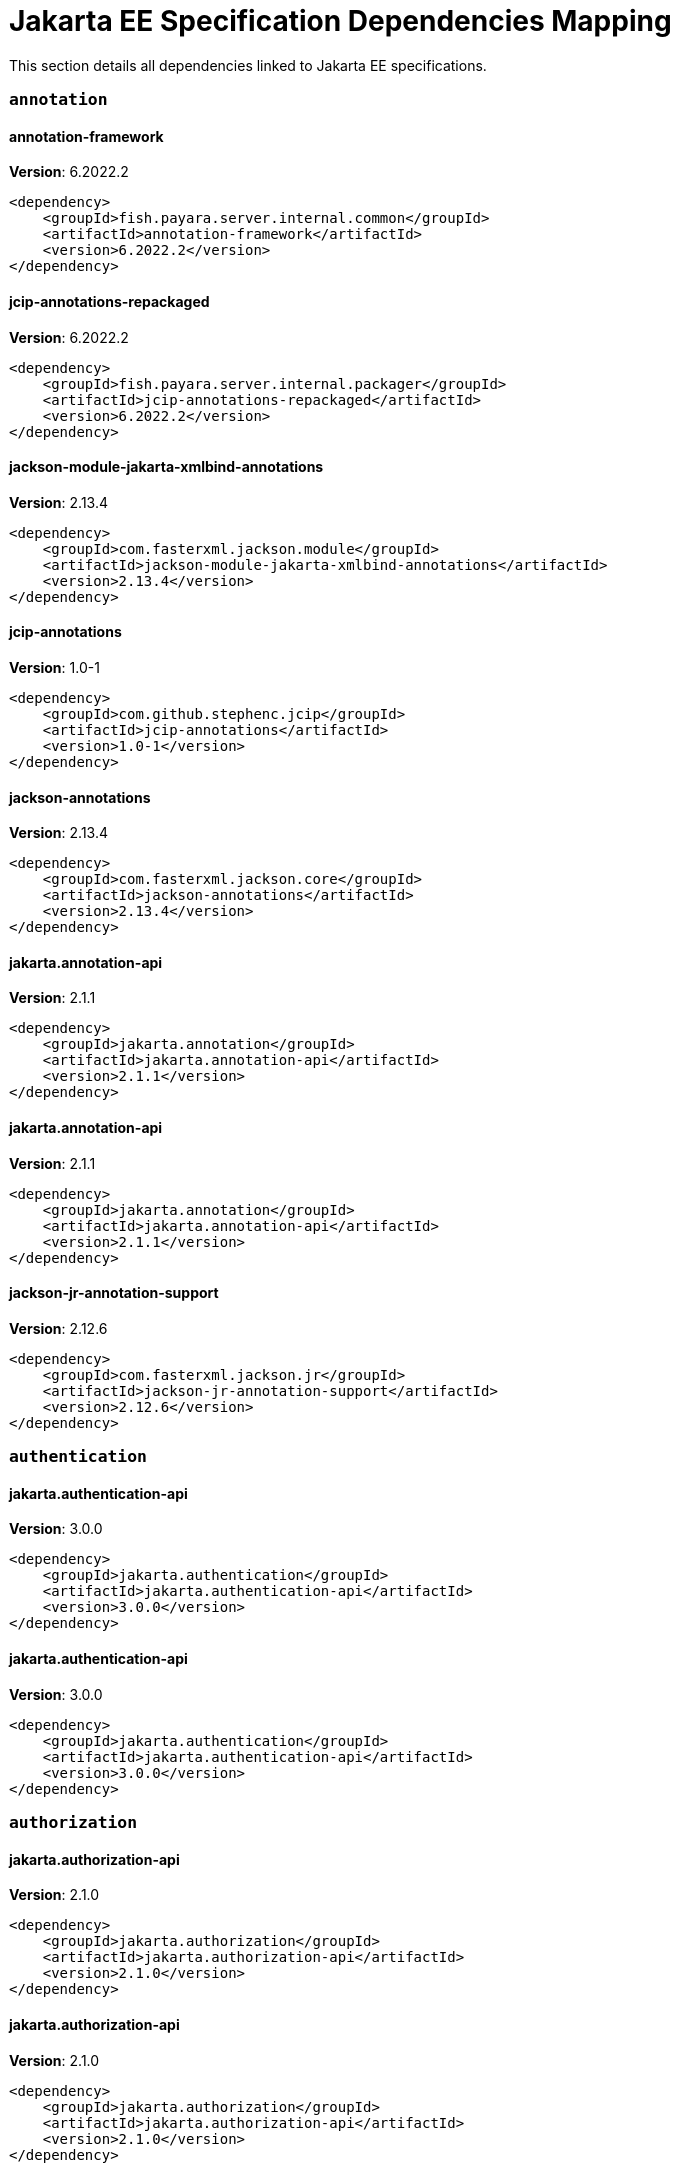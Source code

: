 [[jakarta-ee]]
= Jakarta EE Specification Dependencies Mapping

This section details all dependencies linked to Jakarta EE specifications.

[[annotation]]
=== `annotation`

[[annotation-framework]]
==== *annotation-framework*
**Version**: 6.2022.2

[source,xml]
----
<dependency>
    <groupId>fish.payara.server.internal.common</groupId>
    <artifactId>annotation-framework</artifactId>
    <version>6.2022.2</version>
</dependency>
----
[[jcip-annotations-repackaged]]
==== *jcip-annotations-repackaged*
**Version**: 6.2022.2

[source,xml]
----
<dependency>
    <groupId>fish.payara.server.internal.packager</groupId>
    <artifactId>jcip-annotations-repackaged</artifactId>
    <version>6.2022.2</version>
</dependency>
----
[[jackson-module-jakarta-xmlbind-annotations]]
==== *jackson-module-jakarta-xmlbind-annotations*
**Version**: 2.13.4

[source,xml]
----
<dependency>
    <groupId>com.fasterxml.jackson.module</groupId>
    <artifactId>jackson-module-jakarta-xmlbind-annotations</artifactId>
    <version>2.13.4</version>
</dependency>
----
[[jcip-annotations]]
==== *jcip-annotations*
**Version**: 1.0-1

[source,xml]
----
<dependency>
    <groupId>com.github.stephenc.jcip</groupId>
    <artifactId>jcip-annotations</artifactId>
    <version>1.0-1</version>
</dependency>
----
[[jackson-annotations]]
==== *jackson-annotations*
**Version**: 2.13.4

[source,xml]
----
<dependency>
    <groupId>com.fasterxml.jackson.core</groupId>
    <artifactId>jackson-annotations</artifactId>
    <version>2.13.4</version>
</dependency>
----
[[jakarta.annotation-api]]
==== *jakarta.annotation-api*
**Version**: 2.1.1

[source,xml]
----
<dependency>
    <groupId>jakarta.annotation</groupId>
    <artifactId>jakarta.annotation-api</artifactId>
    <version>2.1.1</version>
</dependency>
----
[[jakarta.annotation-api]]
==== *jakarta.annotation-api*
**Version**: 2.1.1

[source,xml]
----
<dependency>
    <groupId>jakarta.annotation</groupId>
    <artifactId>jakarta.annotation-api</artifactId>
    <version>2.1.1</version>
</dependency>
----
[[jackson-jr-annotation-support]]
==== *jackson-jr-annotation-support*
**Version**: 2.12.6

[source,xml]
----
<dependency>
    <groupId>com.fasterxml.jackson.jr</groupId>
    <artifactId>jackson-jr-annotation-support</artifactId>
    <version>2.12.6</version>
</dependency>
----
[[authentication]]
=== `authentication`

[[jakarta.authentication-api]]
==== *jakarta.authentication-api*
**Version**: 3.0.0

[source,xml]
----
<dependency>
    <groupId>jakarta.authentication</groupId>
    <artifactId>jakarta.authentication-api</artifactId>
    <version>3.0.0</version>
</dependency>
----
[[jakarta.authentication-api]]
==== *jakarta.authentication-api*
**Version**: 3.0.0

[source,xml]
----
<dependency>
    <groupId>jakarta.authentication</groupId>
    <artifactId>jakarta.authentication-api</artifactId>
    <version>3.0.0</version>
</dependency>
----
[[authorization]]
=== `authorization`

[[jakarta.authorization-api]]
==== *jakarta.authorization-api*
**Version**: 2.1.0

[source,xml]
----
<dependency>
    <groupId>jakarta.authorization</groupId>
    <artifactId>jakarta.authorization-api</artifactId>
    <version>2.1.0</version>
</dependency>
----
[[jakarta.authorization-api]]
==== *jakarta.authorization-api*
**Version**: 2.1.0

[source,xml]
----
<dependency>
    <groupId>jakarta.authorization</groupId>
    <artifactId>jakarta.authorization-api</artifactId>
    <version>2.1.0</version>
</dependency>
----
[[batch]]
=== `batch`

[[glassfish-batch-connector]]
==== *glassfish-batch-connector*
**Version**: 6.2022.2

[source,xml]
----
<dependency>
    <groupId>fish.payara.server.internal.batch</groupId>
    <artifactId>glassfish-batch-connector</artifactId>
    <version>6.2022.2</version>
</dependency>
----
[[glassfish-batch-commands]]
==== *glassfish-batch-commands*
**Version**: 6.2022.2

[source,xml]
----
<dependency>
    <groupId>fish.payara.server.internal.batch</groupId>
    <artifactId>glassfish-batch-commands</artifactId>
    <version>6.2022.2</version>
</dependency>
----
[[payara-jbatch]]
==== *payara-jbatch*
**Version**: 6.2022.2

[source,xml]
----
<dependency>
    <groupId>fish.payara.server.internal.batch</groupId>
    <artifactId>payara-jbatch</artifactId>
    <version>6.2022.2</version>
</dependency>
----
[[payara-jbatch]]
==== *payara-jbatch*
**Version**: 6.2022.2

[source,xml]
----
<dependency>
    <groupId>fish.payara.server.internal.batch</groupId>
    <artifactId>payara-jbatch</artifactId>
    <version>6.2022.2</version>
</dependency>
----
[[jakarta.batch-api]]
==== *jakarta.batch-api*
**Version**: 2.1.0

[source,xml]
----
<dependency>
    <groupId>jakarta.batch</groupId>
    <artifactId>jakarta.batch-api</artifactId>
    <version>2.1.0</version>
</dependency>
----
[[jakarta.batch-api]]
==== *jakarta.batch-api*
**Version**: 2.1.0

[source,xml]
----
<dependency>
    <groupId>jakarta.batch</groupId>
    <artifactId>jakarta.batch-api</artifactId>
    <version>2.1.0</version>
</dependency>
----
[[validation]]
=== `validation`

[[hibernate-validator]]
==== *hibernate-validator*
**Version**: 8.0.0.final

[source,xml]
----
<dependency>
    <groupId>org.hibernate.validator</groupId>
    <artifactId>hibernate-validator</artifactId>
    <version>8.0.0.final</version>
</dependency>
----
[[hibernate-validator-cdi]]
==== *hibernate-validator-cdi*
**Version**: 8.0.0.final

[source,xml]
----
<dependency>
    <groupId>org.hibernate.validator</groupId>
    <artifactId>hibernate-validator-cdi</artifactId>
    <version>8.0.0.final</version>
</dependency>
----
[[jersey-bean-validation]]
==== *jersey-bean-validation*
**Version**: 3.1.0-m8

[source,xml]
----
<dependency>
    <groupId>org.glassfish.jersey.ext</groupId>
    <artifactId>jersey-bean-validation</artifactId>
    <version>3.1.0-m8</version>
</dependency>
----
[[jersey-bean-validation]]
==== *jersey-bean-validation*
**Version**: 3.1.0-m8

[source,xml]
----
<dependency>
    <groupId>org.glassfish.jersey.ext</groupId>
    <artifactId>jersey-bean-validation</artifactId>
    <version>3.1.0-m8</version>
</dependency>
----
[[jakarta.validation-api]]
==== *jakarta.validation-api*
**Version**: 3.0.1

[source,xml]
----
<dependency>
    <groupId>jakarta.validation</groupId>
    <artifactId>jakarta.validation-api</artifactId>
    <version>3.0.1</version>
</dependency>
----
[[concurrency]]
=== `concurrency`

[[concurrent-impl]]
==== *concurrent-impl*
**Version**: 6.2022.2

[source,xml]
----
<dependency>
    <groupId>fish.payara.server.internal.concurrent</groupId>
    <artifactId>concurrent-impl</artifactId>
    <version>6.2022.2</version>
</dependency>
----
[[concurrent-impl]]
==== *concurrent-impl*
**Version**: 6.2022.2

[source,xml]
----
<dependency>
    <groupId>fish.payara.server.internal.concurrent</groupId>
    <artifactId>concurrent-impl</artifactId>
    <version>6.2022.2</version>
</dependency>
----
[[concurrent-connector]]
==== *concurrent-connector*
**Version**: 6.2022.2

[source,xml]
----
<dependency>
    <groupId>fish.payara.server.internal.concurrent</groupId>
    <artifactId>concurrent-connector</artifactId>
    <version>6.2022.2</version>
</dependency>
----
[[jakarta.enterprise.concurrent-api]]
==== *jakarta.enterprise.concurrent-api*
**Version**: 3.0.1

[source,xml]
----
<dependency>
    <groupId>jakarta.enterprise.concurrent</groupId>
    <artifactId>jakarta.enterprise.concurrent-api</artifactId>
    <version>3.0.1</version>
</dependency>
----
[[jakarta.enterprise.concurrent-api]]
==== *jakarta.enterprise.concurrent-api*
**Version**: 3.0.1

[source,xml]
----
<dependency>
    <groupId>jakarta.enterprise.concurrent</groupId>
    <artifactId>jakarta.enterprise.concurrent-api</artifactId>
    <version>3.0.1</version>
</dependency>
----
[[jakarta.enterprise.concurrent]]
==== *jakarta.enterprise.concurrent*
**Version**: 3.0.0.payara-p2

[source,xml]
----
<dependency>
    <groupId>org.glassfish</groupId>
    <artifactId>jakarta.enterprise.concurrent</artifactId>
    <version>3.0.0.payara-p2</version>
</dependency>
----
[[console-concurrent-plugin]]
==== *console-concurrent-plugin*
**Version**: 6.2022.2

[source,xml]
----
<dependency>
    <groupId>fish.payara.server.internal.admingui</groupId>
    <artifactId>console-concurrent-plugin</artifactId>
    <version>6.2022.2</version>
</dependency>
----
[[connectors]]
=== `connectors`

[[connectors-inbound-runtime]]
==== *connectors-inbound-runtime*
**Version**: 6.2022.2

[source,xml]
----
<dependency>
    <groupId>fish.payara.server.internal.connectors</groupId>
    <artifactId>connectors-inbound-runtime</artifactId>
    <version>6.2022.2</version>
</dependency>
----
[[connectors-admin]]
==== *connectors-admin*
**Version**: 6.2022.2

[source,xml]
----
<dependency>
    <groupId>fish.payara.server.internal.connectors</groupId>
    <artifactId>connectors-admin</artifactId>
    <version>6.2022.2</version>
</dependency>
----
[[connectors-internal-api]]
==== *connectors-internal-api*
**Version**: 6.2022.2

[source,xml]
----
<dependency>
    <groupId>fish.payara.server.internal.connectors</groupId>
    <artifactId>connectors-internal-api</artifactId>
    <version>6.2022.2</version>
</dependency>
----
[[connectors-internal-api]]
==== *connectors-internal-api*
**Version**: 6.2022.2

[source,xml]
----
<dependency>
    <groupId>fish.payara.server.internal.connectors</groupId>
    <artifactId>connectors-internal-api</artifactId>
    <version>6.2022.2</version>
</dependency>
----
[[connectors-runtime]]
==== *connectors-runtime*
**Version**: 6.2022.2

[source,xml]
----
<dependency>
    <groupId>fish.payara.server.internal.connectors</groupId>
    <artifactId>connectors-runtime</artifactId>
    <version>6.2022.2</version>
</dependency>
----
[[connectors-runtime]]
==== *connectors-runtime*
**Version**: 6.2022.2

[source,xml]
----
<dependency>
    <groupId>fish.payara.server.internal.connectors</groupId>
    <artifactId>connectors-runtime</artifactId>
    <version>6.2022.2</version>
</dependency>
----
[[gf-connectors-connector]]
==== *gf-connectors-connector*
**Version**: 6.2022.2

[source,xml]
----
<dependency>
    <groupId>fish.payara.server.internal.connectors</groupId>
    <artifactId>gf-connectors-connector</artifactId>
    <version>6.2022.2</version>
</dependency>
----
[[security-connectors-api]]
==== *security-connectors-api*
**Version**: 3.0.alpha6

[source,xml]
----
<dependency>
    <groupId>fish.payara.security.connectors</groupId>
    <artifactId>security-connectors-api</artifactId>
    <version>3.0.alpha6</version>
</dependency>
----
[[contextdependencyinjection]]
=== `contextdependencyinjection`

[[jakarta.enterprise.cdi-api]]
==== *jakarta.enterprise.cdi-api*
**Version**: 4.0.1

[source,xml]
----
<dependency>
    <groupId>jakarta.enterprise</groupId>
    <artifactId>jakarta.enterprise.cdi-api</artifactId>
    <version>4.0.1</version>
</dependency>
----
[[jakarta.enterprise.cdi-api]]
==== *jakarta.enterprise.cdi-api*
**Version**: 4.0.1

[source,xml]
----
<dependency>
    <groupId>jakarta.enterprise</groupId>
    <artifactId>jakarta.enterprise.cdi-api</artifactId>
    <version>4.0.1</version>
</dependency>
----
[[payara-micro-cdi]]
==== *payara-micro-cdi*
**Version**: 6.2022.2

[source,xml]
----
<dependency>
    <groupId>fish.payara.server.internal.payara-appserver-modules</groupId>
    <artifactId>payara-micro-cdi</artifactId>
    <version>6.2022.2</version>
</dependency>
----
[[jersey-cdi1x]]
==== *jersey-cdi1x*
**Version**: 3.1.0-m8

[source,xml]
----
<dependency>
    <groupId>org.glassfish.jersey.ext.cdi</groupId>
    <artifactId>jersey-cdi1x</artifactId>
    <version>3.1.0-m8</version>
</dependency>
----
[[jakarta.inject-api]]
==== *jakarta.inject-api*
**Version**: 2.0.0

[source,xml]
----
<dependency>
    <groupId>jakarta.inject</groupId>
    <artifactId>jakarta.inject-api</artifactId>
    <version>2.0.0</version>
</dependency>
----
[[cdi-api-fragment]]
==== *cdi-api-fragment*
**Version**: 6.2022.2

[source,xml]
----
<dependency>
    <groupId>fish.payara.server.internal.web</groupId>
    <artifactId>cdi-api-fragment</artifactId>
    <version>6.2022.2</version>
</dependency>
----
[[cdi-api-fragment]]
==== *cdi-api-fragment*
**Version**: 6.2022.2

[source,xml]
----
<dependency>
    <groupId>fish.payara.server.internal.web</groupId>
    <artifactId>cdi-api-fragment</artifactId>
    <version>6.2022.2</version>
</dependency>
----
[[soteria.spi.bean.decorator.weld]]
==== *soteria.spi.bean.decorator.weld*
**Version**: 3.0.0

[source,xml]
----
<dependency>
    <groupId>org.glassfish.soteria</groupId>
    <artifactId>soteria.spi.bean.decorator.weld</artifactId>
    <version>3.0.0</version>
</dependency>
----
[[gf-weld-connector]]
==== *gf-weld-connector*
**Version**: 6.2022.2

[source,xml]
----
<dependency>
    <groupId>fish.payara.server.internal.web</groupId>
    <artifactId>gf-weld-connector</artifactId>
    <version>6.2022.2</version>
</dependency>
----
[[tyrus-container-glassfish-cdi]]
==== *tyrus-container-glassfish-cdi*
**Version**: 2.1.0.payara-p1

[source,xml]
----
<dependency>
    <groupId>org.glassfish.tyrus</groupId>
    <artifactId>tyrus-container-glassfish-cdi</artifactId>
    <version>2.1.0.payara-p1</version>
</dependency>
----
[[hibernate-validator-cdi]]
==== *hibernate-validator-cdi*
**Version**: 8.0.0.final

[source,xml]
----
<dependency>
    <groupId>org.hibernate.validator</groupId>
    <artifactId>hibernate-validator-cdi</artifactId>
    <version>8.0.0.final</version>
</dependency>
----
[[jersey-cdi1x-transaction]]
==== *jersey-cdi1x-transaction*
**Version**: 3.1.0-m8

[source,xml]
----
<dependency>
    <groupId>org.glassfish.jersey.ext.cdi</groupId>
    <artifactId>jersey-cdi1x-transaction</artifactId>
    <version>3.1.0-m8</version>
</dependency>
----
[[jersey-cdi1x-servlet]]
==== *jersey-cdi1x-servlet*
**Version**: 3.1.0-m8

[source,xml]
----
<dependency>
    <groupId>org.glassfish.jersey.ext.cdi</groupId>
    <artifactId>jersey-cdi1x-servlet</artifactId>
    <version>3.1.0-m8</version>
</dependency>
----
[[cdi-auth-roles]]
==== *cdi-auth-roles*
**Version**: 6.2022.2

[source,xml]
----
<dependency>
    <groupId>fish.payara.server.internal.payara-appserver-modules</groupId>
    <artifactId>cdi-auth-roles</artifactId>
    <version>6.2022.2</version>
</dependency>
----
[[cdieventbus-notifier-console-plugin]]
==== *cdieventbus-notifier-console-plugin*
**Version**: 6.2022.2

[source,xml]
----
<dependency>
    <groupId>fish.payara.server.internal.admingui</groupId>
    <artifactId>cdieventbus-notifier-console-plugin</artifactId>
    <version>6.2022.2</version>
</dependency>
----
[[opentracing-cdi]]
==== *opentracing-cdi*
**Version**: 6.2022.2

[source,xml]
----
<dependency>
    <groupId>fish.payara.server.internal.payara-appserver-modules</groupId>
    <artifactId>opentracing-cdi</artifactId>
    <version>6.2022.2</version>
</dependency>
----
[[weld-integration-fragment]]
==== *weld-integration-fragment*
**Version**: 6.2022.2

[source,xml]
----
<dependency>
    <groupId>fish.payara.server.internal.web</groupId>
    <artifactId>weld-integration-fragment</artifactId>
    <version>6.2022.2</version>
</dependency>
----
[[weld-integration]]
==== *weld-integration*
**Version**: 6.2022.2

[source,xml]
----
<dependency>
    <groupId>fish.payara.server.internal.web</groupId>
    <artifactId>weld-integration</artifactId>
    <version>6.2022.2</version>
</dependency>
----
[[notification-cdi-eventbus-core]]
==== *notification-cdi-eventbus-core*
**Version**: 6.2022.2

[source,xml]
----
<dependency>
    <groupId>fish.payara.server.internal.payara-modules</groupId>
    <artifactId>notification-cdi-eventbus-core</artifactId>
    <version>6.2022.2</version>
</dependency>
----
[[weld-ejb]]
==== *weld-ejb*
**Version**: 5.0.1.final

[source,xml]
----
<dependency>
    <groupId>org.jboss.weld.module</groupId>
    <artifactId>weld-ejb</artifactId>
    <version>5.0.1.final</version>
</dependency>
----
[[weld-jsf]]
==== *weld-jsf*
**Version**: 5.0.1.final

[source,xml]
----
<dependency>
    <groupId>org.jboss.weld.module</groupId>
    <artifactId>weld-jsf</artifactId>
    <version>5.0.1.final</version>
</dependency>
----
[[weld-jta]]
==== *weld-jta*
**Version**: 5.0.1.final

[source,xml]
----
<dependency>
    <groupId>org.jboss.weld.module</groupId>
    <artifactId>weld-jta</artifactId>
    <version>5.0.1.final</version>
</dependency>
----
[[weld-web]]
==== *weld-web*
**Version**: 5.0.1.final

[source,xml]
----
<dependency>
    <groupId>org.jboss.weld.module</groupId>
    <artifactId>weld-web</artifactId>
    <version>5.0.1.final</version>
</dependency>
----
[[weld-probe-core]]
==== *weld-probe-core*
**Version**: 5.0.1.final

[source,xml]
----
<dependency>
    <groupId>org.jboss.weld.probe</groupId>
    <artifactId>weld-probe-core</artifactId>
    <version>5.0.1.final</version>
</dependency>
----
[[weld-api]]
==== *weld-api*
**Version**: 5.0.sp2

[source,xml]
----
<dependency>
    <groupId>org.jboss.weld</groupId>
    <artifactId>weld-api</artifactId>
    <version>5.0.sp2</version>
</dependency>
----
[[weld-core-impl]]
==== *weld-core-impl*
**Version**: 5.0.1.final

[source,xml]
----
<dependency>
    <groupId>org.jboss.weld</groupId>
    <artifactId>weld-core-impl</artifactId>
    <version>5.0.1.final</version>
</dependency>
----
[[weld-lite-extension-translator]]
==== *weld-lite-extension-translator*
**Version**: 5.0.1.final

[source,xml]
----
<dependency>
    <groupId>org.jboss.weld</groupId>
    <artifactId>weld-lite-extension-translator</artifactId>
    <version>5.0.1.final</version>
</dependency>
----
[[weld-osgi-bundle]]
==== *weld-osgi-bundle*
**Version**: 5.0.1.final

[source,xml]
----
<dependency>
    <groupId>org.jboss.weld</groupId>
    <artifactId>weld-osgi-bundle</artifactId>
    <version>5.0.1.final</version>
</dependency>
----
[[weld-spi]]
==== *weld-spi*
**Version**: 5.0.sp2

[source,xml]
----
<dependency>
    <groupId>org.jboss.weld</groupId>
    <artifactId>weld-spi</artifactId>
    <version>5.0.sp2</version>
</dependency>
----
[[debugging]]
=== `debugging`

[[dependencyinjection]]
=== `dependencyinjection`

[[jakarta.enterprise.cdi-api]]
==== *jakarta.enterprise.cdi-api*
**Version**: 4.0.1

[source,xml]
----
<dependency>
    <groupId>jakarta.enterprise</groupId>
    <artifactId>jakarta.enterprise.cdi-api</artifactId>
    <version>4.0.1</version>
</dependency>
----
[[asadmin-audit]]
==== *asadmin-audit*
**Version**: 6.2022.2

[source,xml]
----
<dependency>
    <groupId>fish.payara.server.internal.payara-modules</groupId>
    <artifactId>asadmin-audit</artifactId>
    <version>6.2022.2</version>
</dependency>
----
[[jersey-media-multipart]]
==== *jersey-media-multipart*
**Version**: 3.1.0-m8

[source,xml]
----
<dependency>
    <groupId>org.glassfish.jersey.media</groupId>
    <artifactId>jersey-media-multipart</artifactId>
    <version>3.1.0-m8</version>
</dependency>
----
[[jersey-media-json-jackson]]
==== *jersey-media-json-jackson*
**Version**: 3.1.0-m8

[source,xml]
----
<dependency>
    <groupId>org.glassfish.jersey.media</groupId>
    <artifactId>jersey-media-json-jackson</artifactId>
    <version>3.1.0-m8</version>
</dependency>
----
[[console-payara-branding-plugin]]
==== *console-payara-branding-plugin*
**Version**: 6.2022.2

[source,xml]
----
<dependency>
    <groupId>fish.payara.server.internal.admingui</groupId>
    <artifactId>console-payara-branding-plugin</artifactId>
    <version>6.2022.2</version>
</dependency>
----
[[gf-jms-injection]]
==== *gf-jms-injection*
**Version**: 6.2022.2

[source,xml]
----
<dependency>
    <groupId>fish.payara.server.internal.jms</groupId>
    <artifactId>gf-jms-injection</artifactId>
    <version>6.2022.2</version>
</dependency>
----
[[jersey-media-jaxb]]
==== *jersey-media-jaxb*
**Version**: 3.1.0-m8

[source,xml]
----
<dependency>
    <groupId>org.glassfish.jersey.media</groupId>
    <artifactId>jersey-media-jaxb</artifactId>
    <version>3.1.0-m8</version>
</dependency>
----
[[payara-micro-cdi]]
==== *payara-micro-cdi*
**Version**: 6.2022.2

[source,xml]
----
<dependency>
    <groupId>fish.payara.server.internal.payara-appserver-modules</groupId>
    <artifactId>payara-micro-cdi</artifactId>
    <version>6.2022.2</version>
</dependency>
----
[[parsson-media]]
==== *parsson-media*
**Version**: 1.1.1.payara-p1

[source,xml]
----
<dependency>
    <groupId>org.eclipse.parsson</groupId>
    <artifactId>parsson-media</artifactId>
    <version>1.1.1.payara-p1</version>
</dependency>
----
[[jersey-cdi1x]]
==== *jersey-cdi1x*
**Version**: 3.1.0-m8

[source,xml]
----
<dependency>
    <groupId>org.glassfish.jersey.ext.cdi</groupId>
    <artifactId>jersey-cdi1x</artifactId>
    <version>3.1.0-m8</version>
</dependency>
----
[[jakarta.inject-api]]
==== *jakarta.inject-api*
**Version**: 2.0.0

[source,xml]
----
<dependency>
    <groupId>jakarta.inject</groupId>
    <artifactId>jakarta.inject-api</artifactId>
    <version>2.0.0</version>
</dependency>
----
[[jersey-media-json-binding]]
==== *jersey-media-json-binding*
**Version**: 3.1.0-m8

[source,xml]
----
<dependency>
    <groupId>org.glassfish.jersey.media</groupId>
    <artifactId>jersey-media-json-binding</artifactId>
    <version>3.1.0-m8</version>
</dependency>
----
[[cdi-api-fragment]]
==== *cdi-api-fragment*
**Version**: 6.2022.2

[source,xml]
----
<dependency>
    <groupId>fish.payara.server.internal.web</groupId>
    <artifactId>cdi-api-fragment</artifactId>
    <version>6.2022.2</version>
</dependency>
----
[[soteria.spi.bean.decorator.weld]]
==== *soteria.spi.bean.decorator.weld*
**Version**: 3.0.0

[source,xml]
----
<dependency>
    <groupId>org.glassfish.soteria</groupId>
    <artifactId>soteria.spi.bean.decorator.weld</artifactId>
    <version>3.0.0</version>
</dependency>
----
[[jersey-media-moxy]]
==== *jersey-media-moxy*
**Version**: 3.1.0-m8

[source,xml]
----
<dependency>
    <groupId>org.glassfish.jersey.media</groupId>
    <artifactId>jersey-media-moxy</artifactId>
    <version>3.1.0-m8</version>
</dependency>
----
[[jersey-media-json-processing]]
==== *jersey-media-json-processing*
**Version**: 3.1.0-m8

[source,xml]
----
<dependency>
    <groupId>org.glassfish.jersey.media</groupId>
    <artifactId>jersey-media-json-processing</artifactId>
    <version>3.1.0-m8</version>
</dependency>
----
[[gf-weld-connector]]
==== *gf-weld-connector*
**Version**: 6.2022.2

[source,xml]
----
<dependency>
    <groupId>fish.payara.server.internal.web</groupId>
    <artifactId>gf-weld-connector</artifactId>
    <version>6.2022.2</version>
</dependency>
----
[[tyrus-container-glassfish-cdi]]
==== *tyrus-container-glassfish-cdi*
**Version**: 2.1.0.payara-p1

[source,xml]
----
<dependency>
    <groupId>org.glassfish.tyrus</groupId>
    <artifactId>tyrus-container-glassfish-cdi</artifactId>
    <version>2.1.0.payara-p1</version>
</dependency>
----
[[hibernate-validator-cdi]]
==== *hibernate-validator-cdi*
**Version**: 8.0.0.final

[source,xml]
----
<dependency>
    <groupId>org.hibernate.validator</groupId>
    <artifactId>hibernate-validator-cdi</artifactId>
    <version>8.0.0.final</version>
</dependency>
----
[[jersey-cdi1x-transaction]]
==== *jersey-cdi1x-transaction*
**Version**: 3.1.0-m8

[source,xml]
----
<dependency>
    <groupId>org.glassfish.jersey.ext.cdi</groupId>
    <artifactId>jersey-cdi1x-transaction</artifactId>
    <version>3.1.0-m8</version>
</dependency>
----
[[jersey-cdi1x-servlet]]
==== *jersey-cdi1x-servlet*
**Version**: 3.1.0-m8

[source,xml]
----
<dependency>
    <groupId>org.glassfish.jersey.ext.cdi</groupId>
    <artifactId>jersey-cdi1x-servlet</artifactId>
    <version>3.1.0-m8</version>
</dependency>
----
[[jersey-media-sse]]
==== *jersey-media-sse*
**Version**: 3.1.0-m8

[source,xml]
----
<dependency>
    <groupId>org.glassfish.jersey.media</groupId>
    <artifactId>jersey-media-sse</artifactId>
    <version>3.1.0-m8</version>
</dependency>
----
[[cdi-auth-roles]]
==== *cdi-auth-roles*
**Version**: 6.2022.2

[source,xml]
----
<dependency>
    <groupId>fish.payara.server.internal.payara-appserver-modules</groupId>
    <artifactId>cdi-auth-roles</artifactId>
    <version>6.2022.2</version>
</dependency>
----
[[cdieventbus-notifier-console-plugin]]
==== *cdieventbus-notifier-console-plugin*
**Version**: 6.2022.2

[source,xml]
----
<dependency>
    <groupId>fish.payara.server.internal.admingui</groupId>
    <artifactId>cdieventbus-notifier-console-plugin</artifactId>
    <version>6.2022.2</version>
</dependency>
----
[[hazelcast-eclipselink-coordination]]
==== *hazelcast-eclipselink-coordination*
**Version**: 6.2022.2

[source,xml]
----
<dependency>
    <groupId>fish.payara.server.internal.payara-appserver-modules</groupId>
    <artifactId>hazelcast-eclipselink-coordination</artifactId>
    <version>6.2022.2</version>
</dependency>
----
[[opentracing-cdi]]
==== *opentracing-cdi*
**Version**: 6.2022.2

[source,xml]
----
<dependency>
    <groupId>fish.payara.server.internal.payara-appserver-modules</groupId>
    <artifactId>opentracing-cdi</artifactId>
    <version>6.2022.2</version>
</dependency>
----
[[weld-integration-fragment]]
==== *weld-integration-fragment*
**Version**: 6.2022.2

[source,xml]
----
<dependency>
    <groupId>fish.payara.server.internal.web</groupId>
    <artifactId>weld-integration-fragment</artifactId>
    <version>6.2022.2</version>
</dependency>
----
[[weld-integration]]
==== *weld-integration*
**Version**: 6.2022.2

[source,xml]
----
<dependency>
    <groupId>fish.payara.server.internal.web</groupId>
    <artifactId>weld-integration</artifactId>
    <version>6.2022.2</version>
</dependency>
----
[[notification-cdi-eventbus-core]]
==== *notification-cdi-eventbus-core*
**Version**: 6.2022.2

[source,xml]
----
<dependency>
    <groupId>fish.payara.server.internal.payara-modules</groupId>
    <artifactId>notification-cdi-eventbus-core</artifactId>
    <version>6.2022.2</version>
</dependency>
----
[[weld-ejb]]
==== *weld-ejb*
**Version**: 5.0.1.final

[source,xml]
----
<dependency>
    <groupId>org.jboss.weld.module</groupId>
    <artifactId>weld-ejb</artifactId>
    <version>5.0.1.final</version>
</dependency>
----
[[weld-jsf]]
==== *weld-jsf*
**Version**: 5.0.1.final

[source,xml]
----
<dependency>
    <groupId>org.jboss.weld.module</groupId>
    <artifactId>weld-jsf</artifactId>
    <version>5.0.1.final</version>
</dependency>
----
[[weld-jta]]
==== *weld-jta*
**Version**: 5.0.1.final

[source,xml]
----
<dependency>
    <groupId>org.jboss.weld.module</groupId>
    <artifactId>weld-jta</artifactId>
    <version>5.0.1.final</version>
</dependency>
----
[[weld-web]]
==== *weld-web*
**Version**: 5.0.1.final

[source,xml]
----
<dependency>
    <groupId>org.jboss.weld.module</groupId>
    <artifactId>weld-web</artifactId>
    <version>5.0.1.final</version>
</dependency>
----
[[weld-probe-core]]
==== *weld-probe-core*
**Version**: 5.0.1.final

[source,xml]
----
<dependency>
    <groupId>org.jboss.weld.probe</groupId>
    <artifactId>weld-probe-core</artifactId>
    <version>5.0.1.final</version>
</dependency>
----
[[weld-api]]
==== *weld-api*
**Version**: 5.0.sp2

[source,xml]
----
<dependency>
    <groupId>org.jboss.weld</groupId>
    <artifactId>weld-api</artifactId>
    <version>5.0.sp2</version>
</dependency>
----
[[weld-core-impl]]
==== *weld-core-impl*
**Version**: 5.0.1.final

[source,xml]
----
<dependency>
    <groupId>org.jboss.weld</groupId>
    <artifactId>weld-core-impl</artifactId>
    <version>5.0.1.final</version>
</dependency>
----
[[weld-lite-extension-translator]]
==== *weld-lite-extension-translator*
**Version**: 5.0.1.final

[source,xml]
----
<dependency>
    <groupId>org.jboss.weld</groupId>
    <artifactId>weld-lite-extension-translator</artifactId>
    <version>5.0.1.final</version>
</dependency>
----
[[weld-osgi-bundle]]
==== *weld-osgi-bundle*
**Version**: 5.0.1.final

[source,xml]
----
<dependency>
    <groupId>org.jboss.weld</groupId>
    <artifactId>weld-osgi-bundle</artifactId>
    <version>5.0.1.final</version>
</dependency>
----
[[weld-spi]]
==== *weld-spi*
**Version**: 5.0.sp2

[source,xml]
----
<dependency>
    <groupId>org.jboss.weld</groupId>
    <artifactId>weld-spi</artifactId>
    <version>5.0.sp2</version>
</dependency>
----
[[deployment]]
=== `deployment`

[[deployment-javaee-full]]
==== *deployment-javaee-full*
**Version**: 6.2022.2

[source,xml]
----
<dependency>
    <groupId>fish.payara.server.internal.deployment</groupId>
    <artifactId>deployment-javaee-full</artifactId>
    <version>6.2022.2</version>
</dependency>
----
[[deployment-transformer-api]]
==== *deployment-transformer-api*
**Version**: 1.1.1

[source,xml]
----
<dependency>
    <groupId>fish.payara.deployment.transformer</groupId>
    <artifactId>deployment-transformer-api</artifactId>
    <version>1.1.1</version>
</dependency>
----
[[deployment-javaee-core]]
==== *deployment-javaee-core*
**Version**: 6.2022.2

[source,xml]
----
<dependency>
    <groupId>fish.payara.server.internal.deployment</groupId>
    <artifactId>deployment-javaee-core</artifactId>
    <version>6.2022.2</version>
</dependency>
----
[[deployment-admin]]
==== *deployment-admin*
**Version**: 6.2022.2

[source,xml]
----
<dependency>
    <groupId>fish.payara.server.internal.deployment</groupId>
    <artifactId>deployment-admin</artifactId>
    <version>6.2022.2</version>
</dependency>
----
[[deployment-client]]
==== *deployment-client*
**Version**: 6.2022.2

[source,xml]
----
<dependency>
    <groupId>fish.payara.server.internal.deployment</groupId>
    <artifactId>deployment-client</artifactId>
    <version>6.2022.2</version>
</dependency>
----
[[deployment-common]]
==== *deployment-common*
**Version**: 6.2022.2

[source,xml]
----
<dependency>
    <groupId>fish.payara.server.internal.deployment</groupId>
    <artifactId>deployment-common</artifactId>
    <version>6.2022.2</version>
</dependency>
----
[[deployment-autodeploy]]
==== *deployment-autodeploy*
**Version**: 6.2022.2

[source,xml]
----
<dependency>
    <groupId>fish.payara.server.internal.deployment</groupId>
    <artifactId>deployment-autodeploy</artifactId>
    <version>6.2022.2</version>
</dependency>
----
[[eeplatform]]
=== `eeplatform`

[[enterprisebeans]]
=== `enterprisebeans`

[[ejb-full-container]]
==== *ejb-full-container*
**Version**: 6.2022.2

[source,xml]
----
<dependency>
    <groupId>fish.payara.server.internal.ejb</groupId>
    <artifactId>ejb-full-container</artifactId>
    <version>6.2022.2</version>
</dependency>
----
[[cmp-utility]]
==== *cmp-utility*
**Version**: 6.2022.2

[source,xml]
----
<dependency>
    <groupId>fish.payara.server.internal.persistence.cmp</groupId>
    <artifactId>cmp-utility</artifactId>
    <version>6.2022.2</version>
</dependency>
----
[[cmp-support-sqlstore]]
==== *cmp-support-sqlstore*
**Version**: 6.2022.2

[source,xml]
----
<dependency>
    <groupId>fish.payara.server.internal.persistence.cmp</groupId>
    <artifactId>cmp-support-sqlstore</artifactId>
    <version>6.2022.2</version>
</dependency>
----
[[cmp-generator-database]]
==== *cmp-generator-database*
**Version**: 6.2022.2

[source,xml]
----
<dependency>
    <groupId>fish.payara.server.internal.persistence.cmp</groupId>
    <artifactId>cmp-generator-database</artifactId>
    <version>6.2022.2</version>
</dependency>
----
[[cmp-model]]
==== *cmp-model*
**Version**: 6.2022.2

[source,xml]
----
<dependency>
    <groupId>fish.payara.server.internal.persistence.cmp</groupId>
    <artifactId>cmp-model</artifactId>
    <version>6.2022.2</version>
</dependency>
----
[[entitybean-container]]
==== *entitybean-container*
**Version**: 6.2022.2

[source,xml]
----
<dependency>
    <groupId>fish.payara.server.internal.persistence</groupId>
    <artifactId>entitybean-container</artifactId>
    <version>6.2022.2</version>
</dependency>
----
[[tyrus-container-glassfish-ejb]]
==== *tyrus-container-glassfish-ejb*
**Version**: 2.1.0.payara-p1

[source,xml]
----
<dependency>
    <groupId>org.glassfish.tyrus</groupId>
    <artifactId>tyrus-container-glassfish-ejb</artifactId>
    <version>2.1.0.payara-p1</version>
</dependency>
----
[[console-ejb-plugin]]
==== *console-ejb-plugin*
**Version**: 6.2022.2

[source,xml]
----
<dependency>
    <groupId>fish.payara.server.internal.admingui</groupId>
    <artifactId>console-ejb-plugin</artifactId>
    <version>6.2022.2</version>
</dependency>
----
[[ejb-client]]
==== *ejb-client*
**Version**: 6.2022.2

[source,xml]
----
<dependency>
    <groupId>fish.payara.server.internal.ejb</groupId>
    <artifactId>ejb-client</artifactId>
    <version>6.2022.2</version>
</dependency>
----
[[cmp-internal-api]]
==== *cmp-internal-api*
**Version**: 6.2022.2

[source,xml]
----
<dependency>
    <groupId>fish.payara.server.internal.persistence.cmp</groupId>
    <artifactId>cmp-internal-api</artifactId>
    <version>6.2022.2</version>
</dependency>
----
[[ejb-http-admin]]
==== *ejb-http-admin*
**Version**: 6.2022.2

[source,xml]
----
<dependency>
    <groupId>fish.payara.server.internal.ejb</groupId>
    <artifactId>ejb-http-admin</artifactId>
    <version>6.2022.2</version>
</dependency>
----
[[jersey-gf-ejb]]
==== *jersey-gf-ejb*
**Version**: 3.1.0-m8

[source,xml]
----
<dependency>
    <groupId>org.glassfish.jersey.containers.glassfish</groupId>
    <artifactId>jersey-gf-ejb</artifactId>
    <version>3.1.0-m8</version>
</dependency>
----
[[ejb-opentracing]]
==== *ejb-opentracing*
**Version**: 6.2022.2

[source,xml]
----
<dependency>
    <groupId>fish.payara.server.internal.ejb</groupId>
    <artifactId>ejb-opentracing</artifactId>
    <version>6.2022.2</version>
</dependency>
----
[[hazelcast-ejb-timer]]
==== *hazelcast-ejb-timer*
**Version**: 6.2022.2

[source,xml]
----
<dependency>
    <groupId>fish.payara.server.internal.payara-appserver-modules</groupId>
    <artifactId>hazelcast-ejb-timer</artifactId>
    <version>6.2022.2</version>
</dependency>
----
[[cmp-support-ejb]]
==== *cmp-support-ejb*
**Version**: 6.2022.2

[source,xml]
----
<dependency>
    <groupId>fish.payara.server.internal.persistence.cmp</groupId>
    <artifactId>cmp-support-ejb</artifactId>
    <version>6.2022.2</version>
</dependency>
----
[[cmp-support-ejb]]
==== *cmp-support-ejb*
**Version**: 6.2022.2

[source,xml]
----
<dependency>
    <groupId>fish.payara.server.internal.persistence.cmp</groupId>
    <artifactId>cmp-support-ejb</artifactId>
    <version>6.2022.2</version>
</dependency>
----
[[jakarta.ejb-api]]
==== *jakarta.ejb-api*
**Version**: 4.0.0

[source,xml]
----
<dependency>
    <groupId>jakarta.ejb</groupId>
    <artifactId>jakarta.ejb-api</artifactId>
    <version>4.0.0</version>
</dependency>
----
[[jakarta.ejb-api]]
==== *jakarta.ejb-api*
**Version**: 4.0.0

[source,xml]
----
<dependency>
    <groupId>jakarta.ejb</groupId>
    <artifactId>jakarta.ejb-api</artifactId>
    <version>4.0.0</version>
</dependency>
----
[[gf-ejb-connector]]
==== *gf-ejb-connector*
**Version**: 6.2022.2

[source,xml]
----
<dependency>
    <groupId>fish.payara.server.internal.ejb</groupId>
    <artifactId>gf-ejb-connector</artifactId>
    <version>6.2022.2</version>
</dependency>
----
[[ejb.security]]
==== *ejb.security*
**Version**: 6.2022.2

[source,xml]
----
<dependency>
    <groupId>fish.payara.server.internal.security</groupId>
    <artifactId>ejb.security</artifactId>
    <version>6.2022.2</version>
</dependency>
----
[[ejb-internal-api]]
==== *ejb-internal-api*
**Version**: 6.2022.2

[source,xml]
----
<dependency>
    <groupId>fish.payara.server.internal.ejb</groupId>
    <artifactId>ejb-internal-api</artifactId>
    <version>6.2022.2</version>
</dependency>
----
[[ejb-container]]
==== *ejb-container*
**Version**: 6.2022.2

[source,xml]
----
<dependency>
    <groupId>fish.payara.server.internal.ejb</groupId>
    <artifactId>ejb-container</artifactId>
    <version>6.2022.2</version>
</dependency>
----
[[cmp-enhancer]]
==== *cmp-enhancer*
**Version**: 6.2022.2

[source,xml]
----
<dependency>
    <groupId>fish.payara.server.internal.persistence.cmp</groupId>
    <artifactId>cmp-enhancer</artifactId>
    <version>6.2022.2</version>
</dependency>
----
[[cmp-ejb-mapping]]
==== *cmp-ejb-mapping*
**Version**: 6.2022.2

[source,xml]
----
<dependency>
    <groupId>fish.payara.server.internal.persistence.cmp</groupId>
    <artifactId>cmp-ejb-mapping</artifactId>
    <version>6.2022.2</version>
</dependency>
----
[[cmp-ejb-mapping]]
==== *cmp-ejb-mapping*
**Version**: 6.2022.2

[source,xml]
----
<dependency>
    <groupId>fish.payara.server.internal.persistence.cmp</groupId>
    <artifactId>cmp-ejb-mapping</artifactId>
    <version>6.2022.2</version>
</dependency>
----
[[console-ejb-lite-plugin]]
==== *console-ejb-lite-plugin*
**Version**: 6.2022.2

[source,xml]
----
<dependency>
    <groupId>fish.payara.server.internal.admingui</groupId>
    <artifactId>console-ejb-lite-plugin</artifactId>
    <version>6.2022.2</version>
</dependency>
----
[[weld-ejb]]
==== *weld-ejb*
**Version**: 5.0.1.final

[source,xml]
----
<dependency>
    <groupId>org.jboss.weld.module</groupId>
    <artifactId>weld-ejb</artifactId>
    <version>5.0.1.final</version>
</dependency>
----
[[expressionlanguage]]
=== `expressionlanguage`

[[expressly]]
==== *expressly*
**Version**: 5.0.0

[source,xml]
----
<dependency>
    <groupId>org.glassfish.expressly</groupId>
    <artifactId>expressly</artifactId>
    <version>5.0.0</version>
</dependency>
----
[[jakarta.el-api]]
==== *jakarta.el-api*
**Version**: 5.0.0

[source,xml]
----
<dependency>
    <groupId>jakarta.el</groupId>
    <artifactId>jakarta.el-api</artifactId>
    <version>5.0.0</version>
</dependency>
----
[[jakarta.el-api]]
==== *jakarta.el-api*
**Version**: 5.0.0

[source,xml]
----
<dependency>
    <groupId>jakarta.el</groupId>
    <artifactId>jakarta.el-api</artifactId>
    <version>5.0.0</version>
</dependency>
----
[[interceptors]]
=== `interceptors`

[[jsonbinding]]
=== `jsonbinding`

[[jersey-media-json-binding]]
==== *jersey-media-json-binding*
**Version**: 3.1.0-m8

[source,xml]
----
<dependency>
    <groupId>org.glassfish.jersey.media</groupId>
    <artifactId>jersey-media-json-binding</artifactId>
    <version>3.1.0-m8</version>
</dependency>
----
[[jersey-media-json-binding]]
==== *jersey-media-json-binding*
**Version**: 3.1.0-m8

[source,xml]
----
<dependency>
    <groupId>org.glassfish.jersey.media</groupId>
    <artifactId>jersey-media-json-binding</artifactId>
    <version>3.1.0-m8</version>
</dependency>
----
[[jsonprocessing]]
=== `jsonprocessing`

[[jackson-dataformat-xml]]
==== *jackson-dataformat-xml*
**Version**: 2.13.4

[source,xml]
----
<dependency>
    <groupId>com.fasterxml.jackson.dataformat</groupId>
    <artifactId>jackson-dataformat-xml</artifactId>
    <version>2.13.4</version>
</dependency>
----
[[jersey-media-json-jackson]]
==== *jersey-media-json-jackson*
**Version**: 3.1.0-m8

[source,xml]
----
<dependency>
    <groupId>org.glassfish.jersey.media</groupId>
    <artifactId>jersey-media-json-jackson</artifactId>
    <version>3.1.0-m8</version>
</dependency>
----
[[jackson-databind]]
==== *jackson-databind*
**Version**: 2.13.4

[source,xml]
----
<dependency>
    <groupId>com.fasterxml.jackson.core</groupId>
    <artifactId>jackson-databind</artifactId>
    <version>2.13.4</version>
</dependency>
----
[[jackson-module-jakarta-xmlbind-annotations]]
==== *jackson-module-jakarta-xmlbind-annotations*
**Version**: 2.13.4

[source,xml]
----
<dependency>
    <groupId>com.fasterxml.jackson.module</groupId>
    <artifactId>jackson-module-jakarta-xmlbind-annotations</artifactId>
    <version>2.13.4</version>
</dependency>
----
[[jersey-media-json-processing]]
==== *jersey-media-json-processing*
**Version**: 3.1.0-m8

[source,xml]
----
<dependency>
    <groupId>org.glassfish.jersey.media</groupId>
    <artifactId>jersey-media-json-processing</artifactId>
    <version>3.1.0-m8</version>
</dependency>
----
[[jackson-annotations]]
==== *jackson-annotations*
**Version**: 2.13.4

[source,xml]
----
<dependency>
    <groupId>com.fasterxml.jackson.core</groupId>
    <artifactId>jackson-annotations</artifactId>
    <version>2.13.4</version>
</dependency>
----
[[jackson-core]]
==== *jackson-core*
**Version**: 2.13.4

[source,xml]
----
<dependency>
    <groupId>com.fasterxml.jackson.core</groupId>
    <artifactId>jackson-core</artifactId>
    <version>2.13.4</version>
</dependency>
----
[[jackson-dataformat-yaml]]
==== *jackson-dataformat-yaml*
**Version**: 2.13.4

[source,xml]
----
<dependency>
    <groupId>com.fasterxml.jackson.dataformat</groupId>
    <artifactId>jackson-dataformat-yaml</artifactId>
    <version>2.13.4</version>
</dependency>
----
[[jackson-core]]
==== *jackson-core*
**Version**: 2.12.6

[source,xml]
----
<dependency>
    <groupId>com.fasterxml.jackson.core</groupId>
    <artifactId>jackson-core</artifactId>
    <version>2.12.6</version>
</dependency>
----
[[jackson-jr-annotation-support]]
==== *jackson-jr-annotation-support*
**Version**: 2.12.6

[source,xml]
----
<dependency>
    <groupId>com.fasterxml.jackson.jr</groupId>
    <artifactId>jackson-jr-annotation-support</artifactId>
    <version>2.12.6</version>
</dependency>
----
[[jackson-jr-objects]]
==== *jackson-jr-objects*
**Version**: 2.12.6

[source,xml]
----
<dependency>
    <groupId>com.fasterxml.jackson.jr</groupId>
    <artifactId>jackson-jr-objects</artifactId>
    <version>2.12.6</version>
</dependency>
----
[[mail]]
=== `mail`

[[pop3]]
==== *pop3*
**Version**: 1.0.0

[source,xml]
----
<dependency>
    <groupId>org.eclipse.angus</groupId>
    <artifactId>pop3</artifactId>
    <version>1.0.0</version>
</dependency>
----
[[pop3]]
==== *pop3*
**Version**: 1.0.0

[source,xml]
----
<dependency>
    <groupId>org.eclipse.angus</groupId>
    <artifactId>pop3</artifactId>
    <version>1.0.0</version>
</dependency>
----
[[angus-core]]
==== *angus-core*
**Version**: 1.0.0

[source,xml]
----
<dependency>
    <groupId>org.eclipse.angus</groupId>
    <artifactId>angus-core</artifactId>
    <version>1.0.0</version>
</dependency>
----
[[angus-core]]
==== *angus-core*
**Version**: 1.0.0

[source,xml]
----
<dependency>
    <groupId>org.eclipse.angus</groupId>
    <artifactId>angus-core</artifactId>
    <version>1.0.0</version>
</dependency>
----
[[imap]]
==== *imap*
**Version**: 1.0.0

[source,xml]
----
<dependency>
    <groupId>org.eclipse.angus</groupId>
    <artifactId>imap</artifactId>
    <version>1.0.0</version>
</dependency>
----
[[imap]]
==== *imap*
**Version**: 1.0.0

[source,xml]
----
<dependency>
    <groupId>org.eclipse.angus</groupId>
    <artifactId>imap</artifactId>
    <version>1.0.0</version>
</dependency>
----
[[logging-mailhandler]]
==== *logging-mailhandler*
**Version**: 1.0.0

[source,xml]
----
<dependency>
    <groupId>org.eclipse.angus</groupId>
    <artifactId>logging-mailhandler</artifactId>
    <version>1.0.0</version>
</dependency>
----
[[logging-mailhandler]]
==== *logging-mailhandler*
**Version**: 1.0.0

[source,xml]
----
<dependency>
    <groupId>org.eclipse.angus</groupId>
    <artifactId>logging-mailhandler</artifactId>
    <version>1.0.0</version>
</dependency>
----
[[smtp]]
==== *smtp*
**Version**: 1.0.0

[source,xml]
----
<dependency>
    <groupId>org.eclipse.angus</groupId>
    <artifactId>smtp</artifactId>
    <version>1.0.0</version>
</dependency>
----
[[smtp]]
==== *smtp*
**Version**: 1.0.0

[source,xml]
----
<dependency>
    <groupId>org.eclipse.angus</groupId>
    <artifactId>smtp</artifactId>
    <version>1.0.0</version>
</dependency>
----
[[angus-mail]]
==== *angus-mail*
**Version**: 1.0.0

[source,xml]
----
<dependency>
    <groupId>org.eclipse.angus</groupId>
    <artifactId>angus-mail</artifactId>
    <version>1.0.0</version>
</dependency>
----
[[angus-mail]]
==== *angus-mail*
**Version**: 1.0.0

[source,xml]
----
<dependency>
    <groupId>org.eclipse.angus</groupId>
    <artifactId>angus-mail</artifactId>
    <version>1.0.0</version>
</dependency>
----
[[jakarta.mail-api]]
==== *jakarta.mail-api*
**Version**: 2.1.0

[source,xml]
----
<dependency>
    <groupId>jakarta.mail</groupId>
    <artifactId>jakarta.mail-api</artifactId>
    <version>2.1.0</version>
</dependency>
----
[[javamail-runtime]]
==== *javamail-runtime*
**Version**: 6.2022.2

[source,xml]
----
<dependency>
    <groupId>fish.payara.server.internal.resources</groupId>
    <artifactId>javamail-runtime</artifactId>
    <version>6.2022.2</version>
</dependency>
----
[[javamail-connector]]
==== *javamail-connector*
**Version**: 6.2022.2

[source,xml]
----
<dependency>
    <groupId>fish.payara.server.internal.resources</groupId>
    <artifactId>javamail-connector</artifactId>
    <version>6.2022.2</version>
</dependency>
----
[[angus-activation]]
==== *angus-activation*
**Version**: 1.0.0

[source,xml]
----
<dependency>
    <groupId>org.eclipse.angus</groupId>
    <artifactId>angus-activation</artifactId>
    <version>1.0.0</version>
</dependency>
----
[[managedbeans]]
=== `managedbeans`

[[jsf-connector]]
==== *jsf-connector*
**Version**: 6.2022.2

[source,xml]
----
<dependency>
    <groupId>fish.payara.server.internal.web</groupId>
    <artifactId>jsf-connector</artifactId>
    <version>6.2022.2</version>
</dependency>
----
[[jsft]]
==== *jsft*
**Version**: 3.0.0

[source,xml]
----
<dependency>
    <groupId>org.glassfish.jsftemplating</groupId>
    <artifactId>jsft</artifactId>
    <version>3.0.0</version>
</dependency>
----
[[jsftemplating-dt]]
==== *jsftemplating-dt*
**Version**: 3.0.0

[source,xml]
----
<dependency>
    <groupId>org.glassfish.jsftemplating</groupId>
    <artifactId>jsftemplating-dt</artifactId>
    <version>3.0.0</version>
</dependency>
----
[[jsftemplating]]
==== *jsftemplating*
**Version**: 3.0.0

[source,xml]
----
<dependency>
    <groupId>org.glassfish.jsftemplating</groupId>
    <artifactId>jsftemplating</artifactId>
    <version>3.0.0</version>
</dependency>
----
[[weld-jsf]]
==== *weld-jsf*
**Version**: 5.0.1.final

[source,xml]
----
<dependency>
    <groupId>org.jboss.weld.module</groupId>
    <artifactId>weld-jsf</artifactId>
    <version>5.0.1.final</version>
</dependency>
----
[[management]]
=== `management`

[[jmx-monitoring-plugin]]
==== *jmx-monitoring-plugin*
**Version**: 6.2022.2

[source,xml]
----
<dependency>
    <groupId>fish.payara.server.internal.admingui</groupId>
    <artifactId>jmx-monitoring-plugin</artifactId>
    <version>6.2022.2</version>
</dependency>
----
[[jmx-monitoring]]
==== *jmx-monitoring*
**Version**: 6.2022.2

[source,xml]
----
<dependency>
    <groupId>fish.payara.server.internal.payara-appserver-modules</groupId>
    <artifactId>jmx-monitoring</artifactId>
    <version>6.2022.2</version>
</dependency>
----
[[work-management]]
==== *work-management*
**Version**: 6.2022.2

[source,xml]
----
<dependency>
    <groupId>fish.payara.server.internal.connectors</groupId>
    <artifactId>work-management</artifactId>
    <version>6.2022.2</version>
</dependency>
----
[[management-api]]
==== *management-api*
**Version**: 3.2.3.payara-p1

[source,xml]
----
<dependency>
    <groupId>org.glassfish.external</groupId>
    <artifactId>management-api</artifactId>
    <version>3.2.3.payara-p1</version>
</dependency>
----
[[management-api]]
==== *management-api*
**Version**: 3.2.3.payara-p1

[source,xml]
----
<dependency>
    <groupId>org.glassfish.external</groupId>
    <artifactId>management-api</artifactId>
    <version>3.2.3.payara-p1</version>
</dependency>
----
[[jmxremote_optional-repackaged]]
==== *jmxremote_optional-repackaged*
**Version**: 6.2022.2

[source,xml]
----
<dependency>
    <groupId>fish.payara.server.internal.packager</groupId>
    <artifactId>jmxremote_optional-repackaged</artifactId>
    <version>6.2022.2</version>
</dependency>
----
[[messaging]]
=== `messaging`

[[jms-handlers]]
==== *jms-handlers*
**Version**: 6.2022.2

[source,xml]
----
<dependency>
    <groupId>fish.payara.server.internal.jms</groupId>
    <artifactId>jms-handlers</artifactId>
    <version>6.2022.2</version>
</dependency>
----
[[gf-jms-connector]]
==== *gf-jms-connector*
**Version**: 6.2022.2

[source,xml]
----
<dependency>
    <groupId>fish.payara.server.internal.jms</groupId>
    <artifactId>gf-jms-connector</artifactId>
    <version>6.2022.2</version>
</dependency>
----
[[gf-jms-injection]]
==== *gf-jms-injection*
**Version**: 6.2022.2

[source,xml]
----
<dependency>
    <groupId>fish.payara.server.internal.jms</groupId>
    <artifactId>gf-jms-injection</artifactId>
    <version>6.2022.2</version>
</dependency>
----
[[console-jms-plugin]]
==== *console-jms-plugin*
**Version**: 6.2022.2

[source,xml]
----
<dependency>
    <groupId>fish.payara.server.internal.admingui</groupId>
    <artifactId>console-jms-plugin</artifactId>
    <version>6.2022.2</version>
</dependency>
----
[[jakarta.jms-api]]
==== *jakarta.jms-api*
**Version**: 3.1.0

[source,xml]
----
<dependency>
    <groupId>jakarta.jms</groupId>
    <artifactId>jakarta.jms-api</artifactId>
    <version>3.1.0</version>
</dependency>
----
[[jakarta.jms-api]]
==== *jakarta.jms-api*
**Version**: 3.1.0

[source,xml]
----
<dependency>
    <groupId>jakarta.jms</groupId>
    <artifactId>jakarta.jms-api</artifactId>
    <version>3.1.0</version>
</dependency>
----
[[notification-jms-core]]
==== *notification-jms-core*
**Version**: 6.2022.2

[source,xml]
----
<dependency>
    <groupId>fish.payara.server.internal.payara-appserver-modules</groupId>
    <artifactId>notification-jms-core</artifactId>
    <version>6.2022.2</version>
</dependency>
----
[[jms-admin]]
==== *jms-admin*
**Version**: 6.2022.2

[source,xml]
----
<dependency>
    <groupId>fish.payara.server.internal.jms</groupId>
    <artifactId>jms-admin</artifactId>
    <version>6.2022.2</version>
</dependency>
----
[[jms-core]]
==== *jms-core*
**Version**: 6.2022.2

[source,xml]
----
<dependency>
    <groupId>fish.payara.server.internal.jms</groupId>
    <artifactId>jms-core</artifactId>
    <version>6.2022.2</version>
</dependency>
----
[[jms-notifier-console-plugin]]
==== *jms-notifier-console-plugin*
**Version**: 6.2022.2

[source,xml]
----
<dependency>
    <groupId>fish.payara.server.internal.admingui</groupId>
    <artifactId>jms-notifier-console-plugin</artifactId>
    <version>6.2022.2</version>
</dependency>
----
[[persistence]]
=== `persistence`

[[persistence-common]]
==== *persistence-common*
**Version**: 6.2022.2

[source,xml]
----
<dependency>
    <groupId>fish.payara.server.internal.persistence</groupId>
    <artifactId>persistence-common</artifactId>
    <version>6.2022.2</version>
</dependency>
----
[[org.eclipse.persistence.jpa.modelgen.processor]]
==== *org.eclipse.persistence.jpa.modelgen.processor*
**Version**: 4.0.0-m3.payara-p1

[source,xml]
----
<dependency>
    <groupId>org.eclipse.persistence</groupId>
    <artifactId>org.eclipse.persistence.jpa.modelgen.processor</artifactId>
    <version>4.0.0-m3.payara-p1</version>
</dependency>
----
[[org.eclipse.persistence.jpa.modelgen.processor]]
==== *org.eclipse.persistence.jpa.modelgen.processor*
**Version**: 4.0.0-m3.payara-p1

[source,xml]
----
<dependency>
    <groupId>org.eclipse.persistence</groupId>
    <artifactId>org.eclipse.persistence.jpa.modelgen.processor</artifactId>
    <version>4.0.0-m3.payara-p1</version>
</dependency>
----
[[org.eclipse.persistence.asm]]
==== *org.eclipse.persistence.asm*
**Version**: 9.3.0

[source,xml]
----
<dependency>
    <groupId>org.eclipse.persistence</groupId>
    <artifactId>org.eclipse.persistence.asm</artifactId>
    <version>9.3.0</version>
</dependency>
----
[[org.eclipse.persistence.asm]]
==== *org.eclipse.persistence.asm*
**Version**: 9.3.0

[source,xml]
----
<dependency>
    <groupId>org.eclipse.persistence</groupId>
    <artifactId>org.eclipse.persistence.asm</artifactId>
    <version>9.3.0</version>
</dependency>
----
[[org.eclipse.persistence.moxy]]
==== *org.eclipse.persistence.moxy*
**Version**: 4.0.0-m3.payara-p1

[source,xml]
----
<dependency>
    <groupId>org.eclipse.persistence</groupId>
    <artifactId>org.eclipse.persistence.moxy</artifactId>
    <version>4.0.0-m3.payara-p1</version>
</dependency>
----
[[org.eclipse.persistence.jpa.jpql]]
==== *org.eclipse.persistence.jpa.jpql*
**Version**: 4.0.0-m3.payara-p1

[source,xml]
----
<dependency>
    <groupId>org.eclipse.persistence</groupId>
    <artifactId>org.eclipse.persistence.jpa.jpql</artifactId>
    <version>4.0.0-m3.payara-p1</version>
</dependency>
----
[[org.eclipse.persistence.jpa.jpql]]
==== *org.eclipse.persistence.jpa.jpql*
**Version**: 4.0.0-m3.payara-p1

[source,xml]
----
<dependency>
    <groupId>org.eclipse.persistence</groupId>
    <artifactId>org.eclipse.persistence.jpa.jpql</artifactId>
    <version>4.0.0-m3.payara-p1</version>
</dependency>
----
[[cmp-utility]]
==== *cmp-utility*
**Version**: 6.2022.2

[source,xml]
----
<dependency>
    <groupId>fish.payara.server.internal.persistence.cmp</groupId>
    <artifactId>cmp-utility</artifactId>
    <version>6.2022.2</version>
</dependency>
----
[[cmp-support-sqlstore]]
==== *cmp-support-sqlstore*
**Version**: 6.2022.2

[source,xml]
----
<dependency>
    <groupId>fish.payara.server.internal.persistence.cmp</groupId>
    <artifactId>cmp-support-sqlstore</artifactId>
    <version>6.2022.2</version>
</dependency>
----
[[cmp-generator-database]]
==== *cmp-generator-database*
**Version**: 6.2022.2

[source,xml]
----
<dependency>
    <groupId>fish.payara.server.internal.persistence.cmp</groupId>
    <artifactId>cmp-generator-database</artifactId>
    <version>6.2022.2</version>
</dependency>
----
[[cmp-model]]
==== *cmp-model*
**Version**: 6.2022.2

[source,xml]
----
<dependency>
    <groupId>fish.payara.server.internal.persistence.cmp</groupId>
    <artifactId>cmp-model</artifactId>
    <version>6.2022.2</version>
</dependency>
----
[[gf-jpa-connector]]
==== *gf-jpa-connector*
**Version**: 6.2022.2

[source,xml]
----
<dependency>
    <groupId>fish.payara.server.internal.persistence</groupId>
    <artifactId>gf-jpa-connector</artifactId>
    <version>6.2022.2</version>
</dependency>
----
[[org.eclipse.persistence.core]]
==== *org.eclipse.persistence.core*
**Version**: 4.0.0-m3.payara-p1

[source,xml]
----
<dependency>
    <groupId>org.eclipse.persistence</groupId>
    <artifactId>org.eclipse.persistence.core</artifactId>
    <version>4.0.0-m3.payara-p1</version>
</dependency>
----
[[org.eclipse.persistence.oracle]]
==== *org.eclipse.persistence.oracle*
**Version**: 4.0.0-m3.payara-p1

[source,xml]
----
<dependency>
    <groupId>org.eclipse.persistence</groupId>
    <artifactId>org.eclipse.persistence.oracle</artifactId>
    <version>4.0.0-m3.payara-p1</version>
</dependency>
----
[[jpa-container]]
==== *jpa-container*
**Version**: 6.2022.2

[source,xml]
----
<dependency>
    <groupId>fish.payara.server.internal.persistence</groupId>
    <artifactId>jpa-container</artifactId>
    <version>6.2022.2</version>
</dependency>
----
[[org.eclipse.persistence.jpa]]
==== *org.eclipse.persistence.jpa*
**Version**: 4.0.0-m3.payara-p1

[source,xml]
----
<dependency>
    <groupId>org.eclipse.persistence</groupId>
    <artifactId>org.eclipse.persistence.jpa</artifactId>
    <version>4.0.0-m3.payara-p1</version>
</dependency>
----
[[org.eclipse.persistence.jpa]]
==== *org.eclipse.persistence.jpa*
**Version**: 4.0.0-m3.payara-p1

[source,xml]
----
<dependency>
    <groupId>org.eclipse.persistence</groupId>
    <artifactId>org.eclipse.persistence.jpa</artifactId>
    <version>4.0.0-m3.payara-p1</version>
</dependency>
----
[[org.eclipse.persistence.dbws]]
==== *org.eclipse.persistence.dbws*
**Version**: 4.0.0-m3.payara-p1

[source,xml]
----
<dependency>
    <groupId>org.eclipse.persistence</groupId>
    <artifactId>org.eclipse.persistence.dbws</artifactId>
    <version>4.0.0-m3.payara-p1</version>
</dependency>
----
[[cmp-internal-api]]
==== *cmp-internal-api*
**Version**: 6.2022.2

[source,xml]
----
<dependency>
    <groupId>fish.payara.server.internal.persistence.cmp</groupId>
    <artifactId>cmp-internal-api</artifactId>
    <version>6.2022.2</version>
</dependency>
----
[[cmp-support-ejb]]
==== *cmp-support-ejb*
**Version**: 6.2022.2

[source,xml]
----
<dependency>
    <groupId>fish.payara.server.internal.persistence.cmp</groupId>
    <artifactId>cmp-support-ejb</artifactId>
    <version>6.2022.2</version>
</dependency>
----
[[hazelcast-eclipselink-coordination]]
==== *hazelcast-eclipselink-coordination*
**Version**: 6.2022.2

[source,xml]
----
<dependency>
    <groupId>fish.payara.server.internal.payara-appserver-modules</groupId>
    <artifactId>hazelcast-eclipselink-coordination</artifactId>
    <version>6.2022.2</version>
</dependency>
----
[[cmp-enhancer]]
==== *cmp-enhancer*
**Version**: 6.2022.2

[source,xml]
----
<dependency>
    <groupId>fish.payara.server.internal.persistence.cmp</groupId>
    <artifactId>cmp-enhancer</artifactId>
    <version>6.2022.2</version>
</dependency>
----
[[jakarta.persistence-api]]
==== *jakarta.persistence-api*
**Version**: 3.1.0

[source,xml]
----
<dependency>
    <groupId>jakarta.persistence</groupId>
    <artifactId>jakarta.persistence-api</artifactId>
    <version>3.1.0</version>
</dependency>
----
[[cmp-ejb-mapping]]
==== *cmp-ejb-mapping*
**Version**: 6.2022.2

[source,xml]
----
<dependency>
    <groupId>fish.payara.server.internal.persistence.cmp</groupId>
    <artifactId>cmp-ejb-mapping</artifactId>
    <version>6.2022.2</version>
</dependency>
----
[[restfulwebservice]]
=== `restfulwebservice`

[[jersey-media-multipart]]
==== *jersey-media-multipart*
**Version**: 3.1.0-m8

[source,xml]
----
<dependency>
    <groupId>org.glassfish.jersey.media</groupId>
    <artifactId>jersey-media-multipart</artifactId>
    <version>3.1.0-m8</version>
</dependency>
----
[[jersey-media-json-jackson]]
==== *jersey-media-json-jackson*
**Version**: 3.1.0-m8

[source,xml]
----
<dependency>
    <groupId>org.glassfish.jersey.media</groupId>
    <artifactId>jersey-media-json-jackson</artifactId>
    <version>3.1.0-m8</version>
</dependency>
----
[[jersey-mvc]]
==== *jersey-mvc*
**Version**: 3.1.0-m8

[source,xml]
----
<dependency>
    <groupId>org.glassfish.jersey.ext</groupId>
    <artifactId>jersey-mvc</artifactId>
    <version>3.1.0-m8</version>
</dependency>
----
[[jersey-media-jaxb]]
==== *jersey-media-jaxb*
**Version**: 3.1.0-m8

[source,xml]
----
<dependency>
    <groupId>org.glassfish.jersey.media</groupId>
    <artifactId>jersey-media-jaxb</artifactId>
    <version>3.1.0-m8</version>
</dependency>
----
[[jersey-mvc-connector]]
==== *jersey-mvc-connector*
**Version**: 6.2022.2

[source,xml]
----
<dependency>
    <groupId>fish.payara.server.internal.web</groupId>
    <artifactId>jersey-mvc-connector</artifactId>
    <version>6.2022.2</version>
</dependency>
----
[[jersey-mvc-jsp]]
==== *jersey-mvc-jsp*
**Version**: 3.1.0-m8

[source,xml]
----
<dependency>
    <groupId>org.glassfish.jersey.ext</groupId>
    <artifactId>jersey-mvc-jsp</artifactId>
    <version>3.1.0-m8</version>
</dependency>
----
[[jersey-hk2]]
==== *jersey-hk2*
**Version**: 3.1.0-m8

[source,xml]
----
<dependency>
    <groupId>org.glassfish.jersey.inject</groupId>
    <artifactId>jersey-hk2</artifactId>
    <version>3.1.0-m8</version>
</dependency>
----
[[jersey-client]]
==== *jersey-client*
**Version**: 3.1.0-m8

[source,xml]
----
<dependency>
    <groupId>org.glassfish.jersey.core</groupId>
    <artifactId>jersey-client</artifactId>
    <version>3.1.0-m8</version>
</dependency>
----
[[jersey-cdi1x]]
==== *jersey-cdi1x*
**Version**: 3.1.0-m8

[source,xml]
----
<dependency>
    <groupId>org.glassfish.jersey.ext.cdi</groupId>
    <artifactId>jersey-cdi1x</artifactId>
    <version>3.1.0-m8</version>
</dependency>
----
[[jersey-media-json-binding]]
==== *jersey-media-json-binding*
**Version**: 3.1.0-m8

[source,xml]
----
<dependency>
    <groupId>org.glassfish.jersey.media</groupId>
    <artifactId>jersey-media-json-binding</artifactId>
    <version>3.1.0-m8</version>
</dependency>
----
[[jaxrs-client-tracing]]
==== *jaxrs-client-tracing*
**Version**: 6.2022.2

[source,xml]
----
<dependency>
    <groupId>fish.payara.server.internal.payara-appserver-modules</groupId>
    <artifactId>jaxrs-client-tracing</artifactId>
    <version>6.2022.2</version>
</dependency>
----
[[jersey-media-moxy]]
==== *jersey-media-moxy*
**Version**: 3.1.0-m8

[source,xml]
----
<dependency>
    <groupId>org.glassfish.jersey.media</groupId>
    <artifactId>jersey-media-moxy</artifactId>
    <version>3.1.0-m8</version>
</dependency>
----
[[jersey-mp-rest-client]]
==== *jersey-mp-rest-client*
**Version**: 3.1.0-m8

[source,xml]
----
<dependency>
    <groupId>org.glassfish.jersey.ext.microprofile</groupId>
    <artifactId>jersey-mp-rest-client</artifactId>
    <version>3.1.0-m8</version>
</dependency>
----
[[jersey-proxy-client]]
==== *jersey-proxy-client*
**Version**: 3.1.0-m8

[source,xml]
----
<dependency>
    <groupId>org.glassfish.jersey.ext</groupId>
    <artifactId>jersey-proxy-client</artifactId>
    <version>3.1.0-m8</version>
</dependency>
----
[[jersey-media-json-processing]]
==== *jersey-media-json-processing*
**Version**: 3.1.0-m8

[source,xml]
----
<dependency>
    <groupId>org.glassfish.jersey.media</groupId>
    <artifactId>jersey-media-json-processing</artifactId>
    <version>3.1.0-m8</version>
</dependency>
----
[[jersey-common]]
==== *jersey-common*
**Version**: 3.1.0-m8

[source,xml]
----
<dependency>
    <groupId>org.glassfish.jersey.core</groupId>
    <artifactId>jersey-common</artifactId>
    <version>3.1.0-m8</version>
</dependency>
----
[[jersey-server]]
==== *jersey-server*
**Version**: 3.1.0-m8

[source,xml]
----
<dependency>
    <groupId>org.glassfish.jersey.core</groupId>
    <artifactId>jersey-server</artifactId>
    <version>3.1.0-m8</version>
</dependency>
----
[[jersey-gf-ejb]]
==== *jersey-gf-ejb*
**Version**: 3.1.0-m8

[source,xml]
----
<dependency>
    <groupId>org.glassfish.jersey.containers.glassfish</groupId>
    <artifactId>jersey-gf-ejb</artifactId>
    <version>3.1.0-m8</version>
</dependency>
----
[[jersey-cdi1x-transaction]]
==== *jersey-cdi1x-transaction*
**Version**: 3.1.0-m8

[source,xml]
----
<dependency>
    <groupId>org.glassfish.jersey.ext.cdi</groupId>
    <artifactId>jersey-cdi1x-transaction</artifactId>
    <version>3.1.0-m8</version>
</dependency>
----
[[jersey-bean-validation]]
==== *jersey-bean-validation*
**Version**: 3.1.0-m8

[source,xml]
----
<dependency>
    <groupId>org.glassfish.jersey.ext</groupId>
    <artifactId>jersey-bean-validation</artifactId>
    <version>3.1.0-m8</version>
</dependency>
----
[[jersey-cdi1x-servlet]]
==== *jersey-cdi1x-servlet*
**Version**: 3.1.0-m8

[source,xml]
----
<dependency>
    <groupId>org.glassfish.jersey.ext.cdi</groupId>
    <artifactId>jersey-cdi1x-servlet</artifactId>
    <version>3.1.0-m8</version>
</dependency>
----
[[jersey-media-sse]]
==== *jersey-media-sse*
**Version**: 3.1.0-m8

[source,xml]
----
<dependency>
    <groupId>org.glassfish.jersey.media</groupId>
    <artifactId>jersey-media-sse</artifactId>
    <version>3.1.0-m8</version>
</dependency>
----
[[jersey-entity-filtering]]
==== *jersey-entity-filtering*
**Version**: 3.1.0-m8

[source,xml]
----
<dependency>
    <groupId>org.glassfish.jersey.ext</groupId>
    <artifactId>jersey-entity-filtering</artifactId>
    <version>3.1.0-m8</version>
</dependency>
----
[[jersey-container-servlet-core]]
==== *jersey-container-servlet-core*
**Version**: 3.1.0-m8

[source,xml]
----
<dependency>
    <groupId>org.glassfish.jersey.containers</groupId>
    <artifactId>jersey-container-servlet-core</artifactId>
    <version>3.1.0-m8</version>
</dependency>
----
[[jersey-container-servlet]]
==== *jersey-container-servlet*
**Version**: 3.1.0-m8

[source,xml]
----
<dependency>
    <groupId>org.glassfish.jersey.containers</groupId>
    <artifactId>jersey-container-servlet</artifactId>
    <version>3.1.0-m8</version>
</dependency>
----
[[jersey-container-grizzly2-http]]
==== *jersey-container-grizzly2-http*
**Version**: 6.2022.2

[source,xml]
----
<dependency>
    <groupId>fish.payara.server.internal.packager</groupId>
    <artifactId>jersey-container-grizzly2-http</artifactId>
    <version>6.2022.2</version>
</dependency>
----
[[jersey-container-grizzly2-http]]
==== *jersey-container-grizzly2-http*
**Version**: 3.1.0-m8

[source,xml]
----
<dependency>
    <groupId>org.glassfish.jersey.containers</groupId>
    <artifactId>jersey-container-grizzly2-http</artifactId>
    <version>3.1.0-m8</version>
</dependency>
----
[[security]]
=== `security`

[[appclient.security]]
==== *appclient.security*
**Version**: 6.2022.2

[source,xml]
----
<dependency>
    <groupId>fish.payara.server.internal.security</groupId>
    <artifactId>appclient.security</artifactId>
    <version>6.2022.2</version>
</dependency>
----
[[jcip-annotations]]
==== *jcip-annotations*
**Version**: 1.0-1

[source,xml]
----
<dependency>
    <groupId>com.github.stephenc.jcip</groupId>
    <artifactId>jcip-annotations</artifactId>
    <version>1.0-1</version>
</dependency>
----
[[nimbus-jose-jwt]]
==== *nimbus-jose-jwt*
**Version**: 9.23

[source,xml]
----
<dependency>
    <groupId>com.nimbusds</groupId>
    <artifactId>nimbus-jose-jwt</artifactId>
    <version>9.23</version>
</dependency>
----
[[security-connector-oidc-client]]
==== *security-connector-oidc-client*
**Version**: 3.0.alpha6

[source,xml]
----
<dependency>
    <groupId>fish.payara.security.connectors</groupId>
    <artifactId>security-connector-oidc-client</artifactId>
    <version>3.0.alpha6</version>
</dependency>
----
[[accessors-smart]]
==== *accessors-smart*
**Version**: 2.4.8

[source,xml]
----
<dependency>
    <groupId>net.minidev</groupId>
    <artifactId>accessors-smart</artifactId>
    <version>2.4.8</version>
</dependency>
----
[[json-smart]]
==== *json-smart*
**Version**: 2.4.8

[source,xml]
----
<dependency>
    <groupId>net.minidev</groupId>
    <artifactId>json-smart</artifactId>
    <version>2.4.8</version>
</dependency>
----
[[websecurity]]
==== *websecurity*
**Version**: 6.2022.2

[source,xml]
----
<dependency>
    <groupId>fish.payara.server.internal.security</groupId>
    <artifactId>websecurity</artifactId>
    <version>6.2022.2</version>
</dependency>
----
[[jakarta.security.enterprise-api]]
==== *jakarta.security.enterprise-api*
**Version**: 3.0.0

[source,xml]
----
<dependency>
    <groupId>jakarta.security.enterprise</groupId>
    <artifactId>jakarta.security.enterprise-api</artifactId>
    <version>3.0.0</version>
</dependency>
----
[[security-connector-oauth2-client]]
==== *security-connector-oauth2-client*
**Version**: 3.0.alpha6

[source,xml]
----
<dependency>
    <groupId>fish.payara.security.connectors</groupId>
    <artifactId>security-connector-oauth2-client</artifactId>
    <version>3.0.alpha6</version>
</dependency>
----
[[security-ee]]
==== *security-ee*
**Version**: 6.2022.2

[source,xml]
----
<dependency>
    <groupId>fish.payara.server.internal.security</groupId>
    <artifactId>security-ee</artifactId>
    <version>6.2022.2</version>
</dependency>
----
[[security]]
==== *security*
**Version**: 6.2022.2

[source,xml]
----
<dependency>
    <groupId>fish.payara.server.internal.security</groupId>
    <artifactId>security</artifactId>
    <version>6.2022.2</version>
</dependency>
----
[[security-services]]
==== *security-services*
**Version**: 6.2022.2

[source,xml]
----
<dependency>
    <groupId>fish.payara.server.internal.security</groupId>
    <artifactId>security-services</artifactId>
    <version>6.2022.2</version>
</dependency>
----
[[webservices.security]]
==== *webservices.security*
**Version**: 6.2022.2

[source,xml]
----
<dependency>
    <groupId>fish.payara.server.internal.security</groupId>
    <artifactId>webservices.security</artifactId>
    <version>6.2022.2</version>
</dependency>
----
[[security-connectors-api]]
==== *security-connectors-api*
**Version**: 3.0.alpha6

[source,xml]
----
<dependency>
    <groupId>fish.payara.security.connectors</groupId>
    <artifactId>security-connectors-api</artifactId>
    <version>3.0.alpha6</version>
</dependency>
----
[[ejb.security]]
==== *ejb.security*
**Version**: 6.2022.2

[source,xml]
----
<dependency>
    <groupId>fish.payara.server.internal.security</groupId>
    <artifactId>ejb.security</artifactId>
    <version>6.2022.2</version>
</dependency>
----
[[exousia]]
==== *exousia*
**Version**: 2.1.0

[source,xml]
----
<dependency>
    <groupId>org.glassfish.exousia</groupId>
    <artifactId>exousia</artifactId>
    <version>2.1.0</version>
</dependency>
----
[[jakarta.security.enterprise]]
==== *jakarta.security.enterprise*
**Version**: 3.0.0

[source,xml]
----
<dependency>
    <groupId>org.glassfish.soteria</groupId>
    <artifactId>jakarta.security.enterprise</artifactId>
    <version>3.0.0</version>
</dependency>
----
[[serverfaces]]
=== `serverfaces`

[[jsf-connector]]
==== *jsf-connector*
**Version**: 6.2022.2

[source,xml]
----
<dependency>
    <groupId>fish.payara.server.internal.web</groupId>
    <artifactId>jsf-connector</artifactId>
    <version>6.2022.2</version>
</dependency>
----
[[jsft]]
==== *jsft*
**Version**: 3.0.0

[source,xml]
----
<dependency>
    <groupId>org.glassfish.jsftemplating</groupId>
    <artifactId>jsft</artifactId>
    <version>3.0.0</version>
</dependency>
----
[[jsftemplating-dt]]
==== *jsftemplating-dt*
**Version**: 3.0.0

[source,xml]
----
<dependency>
    <groupId>org.glassfish.jsftemplating</groupId>
    <artifactId>jsftemplating-dt</artifactId>
    <version>3.0.0</version>
</dependency>
----
[[jsftemplating]]
==== *jsftemplating*
**Version**: 3.0.0

[source,xml]
----
<dependency>
    <groupId>org.glassfish.jsftemplating</groupId>
    <artifactId>jsftemplating</artifactId>
    <version>3.0.0</version>
</dependency>
----
[[jakarta.faces]]
==== *jakarta.faces*
**Version**: 3.0.2

[source,xml]
----
<dependency>
    <groupId>org.glassfish</groupId>
    <artifactId>jakarta.faces</artifactId>
    <version>3.0.2</version>
</dependency>
----
[[jakarta.faces]]
==== *jakarta.faces*
**Version**: 4.0.0.payara-p1

[source,xml]
----
<dependency>
    <groupId>org.glassfish</groupId>
    <artifactId>jakarta.faces</artifactId>
    <version>4.0.0.payara-p1</version>
</dependency>
----
[[weld-jsf]]
==== *weld-jsf*
**Version**: 5.0.1.final

[source,xml]
----
<dependency>
    <groupId>org.jboss.weld.module</groupId>
    <artifactId>weld-jsf</artifactId>
    <version>5.0.1.final</version>
</dependency>
----
[[serverpages]]
=== `serverpages`

[[jakarta.servlet.jsp.jstl]]
==== *jakarta.servlet.jsp.jstl*
**Version**: 3.0.0

[source,xml]
----
<dependency>
    <groupId>org.glassfish.web</groupId>
    <artifactId>jakarta.servlet.jsp.jstl</artifactId>
    <version>3.0.0</version>
</dependency>
----
[[jersey-mvc-jsp]]
==== *jersey-mvc-jsp*
**Version**: 3.1.0-m8

[source,xml]
----
<dependency>
    <groupId>org.glassfish.jersey.ext</groupId>
    <artifactId>jersey-mvc-jsp</artifactId>
    <version>3.1.0-m8</version>
</dependency>
----
[[jakarta.servlet.jsp.jstl-api]]
==== *jakarta.servlet.jsp.jstl-api*
**Version**: 3.0.0

[source,xml]
----
<dependency>
    <groupId>jakarta.servlet.jsp.jstl</groupId>
    <artifactId>jakarta.servlet.jsp.jstl-api</artifactId>
    <version>3.0.0</version>
</dependency>
----
[[jspcaching-connector]]
==== *jspcaching-connector*
**Version**: 6.2022.2

[source,xml]
----
<dependency>
    <groupId>fish.payara.server.internal.web</groupId>
    <artifactId>jspcaching-connector</artifactId>
    <version>6.2022.2</version>
</dependency>
----
[[jakarta.servlet.jsp-api]]
==== *jakarta.servlet.jsp-api*
**Version**: 3.1.0

[source,xml]
----
<dependency>
    <groupId>jakarta.servlet.jsp</groupId>
    <artifactId>jakarta.servlet.jsp-api</artifactId>
    <version>3.1.0</version>
</dependency>
----
[[servlet]]
=== `servlet`

[[jaspic-servlet-utils]]
==== *jaspic-servlet-utils*
**Version**: 6.2022.2

[source,xml]
----
<dependency>
    <groupId>fish.payara.server.internal.payara-appserver-modules</groupId>
    <artifactId>jaspic-servlet-utils</artifactId>
    <version>6.2022.2</version>
</dependency>
----
[[jakarta.servlet-api]]
==== *jakarta.servlet-api*
**Version**: 6.0.0

[source,xml]
----
<dependency>
    <groupId>jakarta.servlet</groupId>
    <artifactId>jakarta.servlet-api</artifactId>
    <version>6.0.0</version>
</dependency>
----
[[jakarta.servlet-api]]
==== *jakarta.servlet-api*
**Version**: 6.0.0

[source,xml]
----
<dependency>
    <groupId>jakarta.servlet</groupId>
    <artifactId>jakarta.servlet-api</artifactId>
    <version>6.0.0</version>
</dependency>
----
[[jakarta.servlet.jsp.jstl]]
==== *jakarta.servlet.jsp.jstl*
**Version**: 3.0.0

[source,xml]
----
<dependency>
    <groupId>org.glassfish.web</groupId>
    <artifactId>jakarta.servlet.jsp.jstl</artifactId>
    <version>3.0.0</version>
</dependency>
----
[[jakarta.servlet.jsp.jstl-api]]
==== *jakarta.servlet.jsp.jstl-api*
**Version**: 3.0.0

[source,xml]
----
<dependency>
    <groupId>jakarta.servlet.jsp.jstl</groupId>
    <artifactId>jakarta.servlet.jsp.jstl-api</artifactId>
    <version>3.0.0</version>
</dependency>
----
[[httpspi-servlet]]
==== *httpspi-servlet*
**Version**: 4.0.0

[source,xml]
----
<dependency>
    <groupId>com.sun.xml.ws</groupId>
    <artifactId>httpspi-servlet</artifactId>
    <version>4.0.0</version>
</dependency>
----
[[servlet]]
==== *servlet*
**Version**: 4.0.0

[source,xml]
----
<dependency>
    <groupId>com.sun.xml.ws</groupId>
    <artifactId>servlet</artifactId>
    <version>4.0.0</version>
</dependency>
----
[[tyrus-container-servlet]]
==== *tyrus-container-servlet*
**Version**: 2.1.0.payara-p1

[source,xml]
----
<dependency>
    <groupId>org.glassfish.tyrus</groupId>
    <artifactId>tyrus-container-servlet</artifactId>
    <version>2.1.0.payara-p1</version>
</dependency>
----
[[jersey-cdi1x-servlet]]
==== *jersey-cdi1x-servlet*
**Version**: 3.1.0-m8

[source,xml]
----
<dependency>
    <groupId>org.glassfish.jersey.ext.cdi</groupId>
    <artifactId>jersey-cdi1x-servlet</artifactId>
    <version>3.1.0-m8</version>
</dependency>
----
[[jakarta.servlet.jsp-api]]
==== *jakarta.servlet.jsp-api*
**Version**: 3.1.0

[source,xml]
----
<dependency>
    <groupId>jakarta.servlet.jsp</groupId>
    <artifactId>jakarta.servlet.jsp-api</artifactId>
    <version>3.1.0</version>
</dependency>
----
[[jersey-container-servlet-core]]
==== *jersey-container-servlet-core*
**Version**: 3.1.0-m8

[source,xml]
----
<dependency>
    <groupId>org.glassfish.jersey.containers</groupId>
    <artifactId>jersey-container-servlet-core</artifactId>
    <version>3.1.0-m8</version>
</dependency>
----
[[jersey-container-servlet]]
==== *jersey-container-servlet*
**Version**: 3.1.0-m8

[source,xml]
----
<dependency>
    <groupId>org.glassfish.jersey.containers</groupId>
    <artifactId>jersey-container-servlet</artifactId>
    <version>3.1.0-m8</version>
</dependency>
----
[[standardtaglibrary]]
=== `standardtaglibrary`

[[jakarta.servlet.jsp.jstl]]
==== *jakarta.servlet.jsp.jstl*
**Version**: 3.0.0

[source,xml]
----
<dependency>
    <groupId>org.glassfish.web</groupId>
    <artifactId>jakarta.servlet.jsp.jstl</artifactId>
    <version>3.0.0</version>
</dependency>
----
[[jstl-connector]]
==== *jstl-connector*
**Version**: 6.2022.2

[source,xml]
----
<dependency>
    <groupId>fish.payara.server.internal.web</groupId>
    <artifactId>jstl-connector</artifactId>
    <version>6.2022.2</version>
</dependency>
----
[[jakarta.servlet.jsp.jstl-api]]
==== *jakarta.servlet.jsp.jstl-api*
**Version**: 3.0.0

[source,xml]
----
<dependency>
    <groupId>jakarta.servlet.jsp.jstl</groupId>
    <artifactId>jakarta.servlet.jsp.jstl-api</artifactId>
    <version>3.0.0</version>
</dependency>
----
[[jakarta.servlet.jsp.jstl-api]]
==== *jakarta.servlet.jsp.jstl-api*
**Version**: 3.0.0

[source,xml]
----
<dependency>
    <groupId>jakarta.servlet.jsp.jstl</groupId>
    <artifactId>jakarta.servlet.jsp.jstl-api</artifactId>
    <version>3.0.0</version>
</dependency>
----
[[transaction]]
=== `transaction`

[[jta]]
==== *jta*
**Version**: 6.2022.2

[source,xml]
----
<dependency>
    <groupId>fish.payara.server.internal.transaction</groupId>
    <artifactId>jta</artifactId>
    <version>6.2022.2</version>
</dependency>
----
[[jakarta.transaction-api]]
==== *jakarta.transaction-api*
**Version**: 2.0.1

[source,xml]
----
<dependency>
    <groupId>jakarta.transaction</groupId>
    <artifactId>jakarta.transaction-api</artifactId>
    <version>2.0.1</version>
</dependency>
----
[[jakarta.transaction-api]]
==== *jakarta.transaction-api*
**Version**: 2.0.1

[source,xml]
----
<dependency>
    <groupId>jakarta.transaction</groupId>
    <artifactId>jakarta.transaction-api</artifactId>
    <version>2.0.1</version>
</dependency>
----
[[jersey-cdi1x-transaction]]
==== *jersey-cdi1x-transaction*
**Version**: 3.1.0-m8

[source,xml]
----
<dependency>
    <groupId>org.glassfish.jersey.ext.cdi</groupId>
    <artifactId>jersey-cdi1x-transaction</artifactId>
    <version>3.1.0-m8</version>
</dependency>
----
[[jersey-cdi1x-transaction]]
==== *jersey-cdi1x-transaction*
**Version**: 3.1.0-m8

[source,xml]
----
<dependency>
    <groupId>org.glassfish.jersey.ext.cdi</groupId>
    <artifactId>jersey-cdi1x-transaction</artifactId>
    <version>3.1.0-m8</version>
</dependency>
----
[[transaction-internal-api]]
==== *transaction-internal-api*
**Version**: 6.2022.2

[source,xml]
----
<dependency>
    <groupId>fish.payara.server.internal.transaction</groupId>
    <artifactId>transaction-internal-api</artifactId>
    <version>6.2022.2</version>
</dependency>
----
[[transaction-internal-api]]
==== *transaction-internal-api*
**Version**: 6.2022.2

[source,xml]
----
<dependency>
    <groupId>fish.payara.server.internal.transaction</groupId>
    <artifactId>transaction-internal-api</artifactId>
    <version>6.2022.2</version>
</dependency>
----
[[weld-jta]]
==== *weld-jta*
**Version**: 5.0.1.final

[source,xml]
----
<dependency>
    <groupId>org.jboss.weld.module</groupId>
    <artifactId>weld-jta</artifactId>
    <version>5.0.1.final</version>
</dependency>
----
[[webservices]]
=== `webservices`

[[jakarta.xml.ws-api]]
==== *jakarta.xml.ws-api*
**Version**: 4.0.0

[source,xml]
----
<dependency>
    <groupId>jakarta.xml.ws</groupId>
    <artifactId>jakarta.xml.ws-api</artifactId>
    <version>4.0.0</version>
</dependency>
----
[[jakarta.xml.ws-api]]
==== *jakarta.xml.ws-api*
**Version**: 4.0.0

[source,xml]
----
<dependency>
    <groupId>jakarta.xml.ws</groupId>
    <artifactId>jakarta.xml.ws-api</artifactId>
    <version>4.0.0</version>
</dependency>
----
[[jakarta.ws.rs-api]]
==== *jakarta.ws.rs-api*
**Version**: 3.1.0

[source,xml]
----
<dependency>
    <groupId>jakarta.ws.rs</groupId>
    <artifactId>jakarta.ws.rs-api</artifactId>
    <version>3.1.0</version>
</dependency>
----
[[jersey-media-jaxb]]
==== *jersey-media-jaxb*
**Version**: 3.1.0-m8

[source,xml]
----
<dependency>
    <groupId>org.glassfish.jersey.media</groupId>
    <artifactId>jersey-media-jaxb</artifactId>
    <version>3.1.0-m8</version>
</dependency>
----
[[opentracing-jaxws]]
==== *opentracing-jaxws*
**Version**: 6.2022.2

[source,xml]
----
<dependency>
    <groupId>fish.payara.server.internal.payara-appserver-modules</groupId>
    <artifactId>opentracing-jaxws</artifactId>
    <version>6.2022.2</version>
</dependency>
----
[[opentracing-jaxws]]
==== *opentracing-jaxws*
**Version**: 6.2022.2

[source,xml]
----
<dependency>
    <groupId>fish.payara.server.internal.payara-appserver-modules</groupId>
    <artifactId>opentracing-jaxws</artifactId>
    <version>6.2022.2</version>
</dependency>
----
[[webservices-connector]]
==== *webservices-connector*
**Version**: 6.2022.2

[source,xml]
----
<dependency>
    <groupId>fish.payara.server.internal.webservices</groupId>
    <artifactId>webservices-connector</artifactId>
    <version>6.2022.2</version>
</dependency>
----
[[jakarta.jws-api]]
==== *jakarta.jws-api*
**Version**: 3.0.0

[source,xml]
----
<dependency>
    <groupId>jakarta.jws</groupId>
    <artifactId>jakarta.jws-api</artifactId>
    <version>3.0.0</version>
</dependency>
----
[[org.eclipse.persistence.dbws]]
==== *org.eclipse.persistence.dbws*
**Version**: 4.0.0-m3.payara-p1

[source,xml]
----
<dependency>
    <groupId>org.eclipse.persistence</groupId>
    <artifactId>org.eclipse.persistence.dbws</artifactId>
    <version>4.0.0-m3.payara-p1</version>
</dependency>
----
[[saaj-impl]]
==== *saaj-impl*
**Version**: 3.0.0

[source,xml]
----
<dependency>
    <groupId>com.sun.xml.messaging.saaj</groupId>
    <artifactId>saaj-impl</artifactId>
    <version>3.0.0</version>
</dependency>
----
[[policy]]
==== *policy*
**Version**: 4.0.0

[source,xml]
----
<dependency>
    <groupId>com.sun.xml.ws</groupId>
    <artifactId>policy</artifactId>
    <version>4.0.0</version>
</dependency>
----
[[rt]]
==== *rt*
**Version**: 4.0.0

[source,xml]
----
<dependency>
    <groupId>com.sun.xml.ws</groupId>
    <artifactId>rt</artifactId>
    <version>4.0.0</version>
</dependency>
----
[[rt-fi]]
==== *rt-fi*
**Version**: 4.0.0

[source,xml]
----
<dependency>
    <groupId>com.sun.xml.ws</groupId>
    <artifactId>rt-fi</artifactId>
    <version>4.0.0</version>
</dependency>
----
[[httpspi-servlet]]
==== *httpspi-servlet*
**Version**: 4.0.0

[source,xml]
----
<dependency>
    <groupId>com.sun.xml.ws</groupId>
    <artifactId>httpspi-servlet</artifactId>
    <version>4.0.0</version>
</dependency>
----
[[servlet]]
==== *servlet*
**Version**: 4.0.0

[source,xml]
----
<dependency>
    <groupId>com.sun.xml.ws</groupId>
    <artifactId>servlet</artifactId>
    <version>4.0.0</version>
</dependency>
----
[[jaxws-rt]]
==== *jaxws-rt*
**Version**: 4.0.0

[source,xml]
----
<dependency>
    <groupId>com.sun.xml.ws</groupId>
    <artifactId>jaxws-rt</artifactId>
    <version>4.0.0</version>
</dependency>
----
[[jaxws-rt]]
==== *jaxws-rt*
**Version**: 4.0.0

[source,xml]
----
<dependency>
    <groupId>com.sun.xml.ws</groupId>
    <artifactId>jaxws-rt</artifactId>
    <version>4.0.0</version>
</dependency>
----
[[jaxws-rt]]
==== *jaxws-rt*
**Version**: 4.0.0

[source,xml]
----
<dependency>
    <groupId>com.sun.xml.ws</groupId>
    <artifactId>jaxws-rt</artifactId>
    <version>4.0.0</version>
</dependency>
----
[[wscompile]]
==== *wscompile*
**Version**: 4.0.0

[source,xml]
----
<dependency>
    <groupId>com.sun.xml.ws</groupId>
    <artifactId>wscompile</artifactId>
    <version>4.0.0</version>
</dependency>
----
[[wscompile]]
==== *wscompile*
**Version**: 4.0.0

[source,xml]
----
<dependency>
    <groupId>com.sun.xml.ws</groupId>
    <artifactId>wscompile</artifactId>
    <version>4.0.0</version>
</dependency>
----
[[jaxws-tools]]
==== *jaxws-tools*
**Version**: 4.0.0

[source,xml]
----
<dependency>
    <groupId>com.sun.xml.ws</groupId>
    <artifactId>jaxws-tools</artifactId>
    <version>4.0.0</version>
</dependency>
----
[[jaxws-tools]]
==== *jaxws-tools*
**Version**: 4.0.0

[source,xml]
----
<dependency>
    <groupId>com.sun.xml.ws</groupId>
    <artifactId>jaxws-tools</artifactId>
    <version>4.0.0</version>
</dependency>
----
[[jaxws-tools]]
==== *jaxws-tools*
**Version**: 4.0.0

[source,xml]
----
<dependency>
    <groupId>com.sun.xml.ws</groupId>
    <artifactId>jaxws-tools</artifactId>
    <version>4.0.0</version>
</dependency>
----
[[metro-commons]]
==== *metro-commons*
**Version**: 4.0.1

[source,xml]
----
<dependency>
    <groupId>org.glassfish.metro</groupId>
    <artifactId>metro-commons</artifactId>
    <version>4.0.1</version>
</dependency>
----
[[metro-config-api]]
==== *metro-config-api*
**Version**: 4.0.1

[source,xml]
----
<dependency>
    <groupId>org.glassfish.metro</groupId>
    <artifactId>metro-config-api</artifactId>
    <version>4.0.1</version>
</dependency>
----
[[metro-cm-api]]
==== *metro-cm-api*
**Version**: 4.0.1

[source,xml]
----
<dependency>
    <groupId>org.glassfish.metro</groupId>
    <artifactId>metro-cm-api</artifactId>
    <version>4.0.1</version>
</dependency>
----
[[soaptcp-api]]
==== *soaptcp-api*
**Version**: 4.0.1

[source,xml]
----
<dependency>
    <groupId>org.glassfish.metro</groupId>
    <artifactId>soaptcp-api</artifactId>
    <version>4.0.1</version>
</dependency>
----
[[wsmc-api]]
==== *wsmc-api*
**Version**: 4.0.1

[source,xml]
----
<dependency>
    <groupId>org.glassfish.metro</groupId>
    <artifactId>wsmc-api</artifactId>
    <version>4.0.1</version>
</dependency>
----
[[wsmc-api]]
==== *wsmc-api*
**Version**: 4.0.1

[source,xml]
----
<dependency>
    <groupId>org.glassfish.metro</groupId>
    <artifactId>wsmc-api</artifactId>
    <version>4.0.1</version>
</dependency>
----
[[wsrm-api]]
==== *wsrm-api*
**Version**: 4.0.1

[source,xml]
----
<dependency>
    <groupId>org.glassfish.metro</groupId>
    <artifactId>wsrm-api</artifactId>
    <version>4.0.1</version>
</dependency>
----
[[wsrm-api]]
==== *wsrm-api*
**Version**: 4.0.1

[source,xml]
----
<dependency>
    <groupId>org.glassfish.metro</groupId>
    <artifactId>wsrm-api</artifactId>
    <version>4.0.1</version>
</dependency>
----
[[wstx-api]]
==== *wstx-api*
**Version**: 4.0.1

[source,xml]
----
<dependency>
    <groupId>org.glassfish.metro</groupId>
    <artifactId>wstx-api</artifactId>
    <version>4.0.1</version>
</dependency>
----
[[wstx-api]]
==== *wstx-api*
**Version**: 4.0.1

[source,xml]
----
<dependency>
    <groupId>org.glassfish.metro</groupId>
    <artifactId>wstx-api</artifactId>
    <version>4.0.1</version>
</dependency>
----
[[wsit-api]]
==== *wsit-api*
**Version**: 4.0.1

[source,xml]
----
<dependency>
    <groupId>org.glassfish.metro</groupId>
    <artifactId>wsit-api</artifactId>
    <version>4.0.1</version>
</dependency>
----
[[wsit-api]]
==== *wsit-api*
**Version**: 4.0.1

[source,xml]
----
<dependency>
    <groupId>org.glassfish.metro</groupId>
    <artifactId>wsit-api</artifactId>
    <version>4.0.1</version>
</dependency>
----
[[metro-config-impl]]
==== *metro-config-impl*
**Version**: 4.0.1

[source,xml]
----
<dependency>
    <groupId>org.glassfish.metro</groupId>
    <artifactId>metro-config-impl</artifactId>
    <version>4.0.1</version>
</dependency>
----
[[metro-runtime-impl]]
==== *metro-runtime-impl*
**Version**: 4.0.1

[source,xml]
----
<dependency>
    <groupId>org.glassfish.metro</groupId>
    <artifactId>metro-runtime-impl</artifactId>
    <version>4.0.1</version>
</dependency>
----
[[soaptcp-impl]]
==== *soaptcp-impl*
**Version**: 4.0.1

[source,xml]
----
<dependency>
    <groupId>org.glassfish.metro</groupId>
    <artifactId>soaptcp-impl</artifactId>
    <version>4.0.1</version>
</dependency>
----
[[metro-cm-impl]]
==== *metro-cm-impl*
**Version**: 4.0.1

[source,xml]
----
<dependency>
    <groupId>org.glassfish.metro</groupId>
    <artifactId>metro-cm-impl</artifactId>
    <version>4.0.1</version>
</dependency>
----
[[ws-mex]]
==== *ws-mex*
**Version**: 4.0.1

[source,xml]
----
<dependency>
    <groupId>org.glassfish.metro</groupId>
    <artifactId>ws-mex</artifactId>
    <version>4.0.1</version>
</dependency>
----
[[ws-mex]]
==== *ws-mex*
**Version**: 4.0.1

[source,xml]
----
<dependency>
    <groupId>org.glassfish.metro</groupId>
    <artifactId>ws-mex</artifactId>
    <version>4.0.1</version>
</dependency>
----
[[wsmc-impl]]
==== *wsmc-impl*
**Version**: 4.0.1

[source,xml]
----
<dependency>
    <groupId>org.glassfish.metro</groupId>
    <artifactId>wsmc-impl</artifactId>
    <version>4.0.1</version>
</dependency>
----
[[wsmc-impl]]
==== *wsmc-impl*
**Version**: 4.0.1

[source,xml]
----
<dependency>
    <groupId>org.glassfish.metro</groupId>
    <artifactId>wsmc-impl</artifactId>
    <version>4.0.1</version>
</dependency>
----
[[wsrm-impl]]
==== *wsrm-impl*
**Version**: 4.0.1

[source,xml]
----
<dependency>
    <groupId>org.glassfish.metro</groupId>
    <artifactId>wsrm-impl</artifactId>
    <version>4.0.1</version>
</dependency>
----
[[wsrm-impl]]
==== *wsrm-impl*
**Version**: 4.0.1

[source,xml]
----
<dependency>
    <groupId>org.glassfish.metro</groupId>
    <artifactId>wsrm-impl</artifactId>
    <version>4.0.1</version>
</dependency>
----
[[wsrx-commons]]
==== *wsrx-commons*
**Version**: 4.0.1

[source,xml]
----
<dependency>
    <groupId>org.glassfish.metro</groupId>
    <artifactId>wsrx-commons</artifactId>
    <version>4.0.1</version>
</dependency>
----
[[wsrx-commons]]
==== *wsrx-commons*
**Version**: 4.0.1

[source,xml]
----
<dependency>
    <groupId>org.glassfish.metro</groupId>
    <artifactId>wsrx-commons</artifactId>
    <version>4.0.1</version>
</dependency>
----
[[wsrx-testing]]
==== *wsrx-testing*
**Version**: 4.0.1

[source,xml]
----
<dependency>
    <groupId>org.glassfish.metro</groupId>
    <artifactId>wsrx-testing</artifactId>
    <version>4.0.1</version>
</dependency>
----
[[wsrx-testing]]
==== *wsrx-testing*
**Version**: 4.0.1

[source,xml]
----
<dependency>
    <groupId>org.glassfish.metro</groupId>
    <artifactId>wsrx-testing</artifactId>
    <version>4.0.1</version>
</dependency>
----
[[wssx-impl]]
==== *wssx-impl*
**Version**: 4.0.1

[source,xml]
----
<dependency>
    <groupId>org.glassfish.metro</groupId>
    <artifactId>wssx-impl</artifactId>
    <version>4.0.1</version>
</dependency>
----
[[wssx-impl]]
==== *wssx-impl*
**Version**: 4.0.1

[source,xml]
----
<dependency>
    <groupId>org.glassfish.metro</groupId>
    <artifactId>wssx-impl</artifactId>
    <version>4.0.1</version>
</dependency>
----
[[wstx-impl]]
==== *wstx-impl*
**Version**: 4.0.1

[source,xml]
----
<dependency>
    <groupId>org.glassfish.metro</groupId>
    <artifactId>wstx-impl</artifactId>
    <version>4.0.1</version>
</dependency>
----
[[wstx-impl]]
==== *wstx-impl*
**Version**: 4.0.1

[source,xml]
----
<dependency>
    <groupId>org.glassfish.metro</groupId>
    <artifactId>wstx-impl</artifactId>
    <version>4.0.1</version>
</dependency>
----
[[xmlfilter]]
==== *xmlfilter*
**Version**: 4.0.1

[source,xml]
----
<dependency>
    <groupId>org.glassfish.metro</groupId>
    <artifactId>xmlfilter</artifactId>
    <version>4.0.1</version>
</dependency>
----
[[wssx-api]]
==== *wssx-api*
**Version**: 4.0.1

[source,xml]
----
<dependency>
    <groupId>org.glassfish.metro</groupId>
    <artifactId>wssx-api</artifactId>
    <version>4.0.1</version>
</dependency>
----
[[wssx-api]]
==== *wssx-api*
**Version**: 4.0.1

[source,xml]
----
<dependency>
    <groupId>org.glassfish.metro</groupId>
    <artifactId>wssx-api</artifactId>
    <version>4.0.1</version>
</dependency>
----
[[metro-runtime-api]]
==== *metro-runtime-api*
**Version**: 4.0.1

[source,xml]
----
<dependency>
    <groupId>org.glassfish.metro</groupId>
    <artifactId>metro-runtime-api</artifactId>
    <version>4.0.1</version>
</dependency>
----
[[wsit-impl]]
==== *wsit-impl*
**Version**: 4.0.1

[source,xml]
----
<dependency>
    <groupId>org.glassfish.metro</groupId>
    <artifactId>wsit-impl</artifactId>
    <version>4.0.1</version>
</dependency>
----
[[wsit-impl]]
==== *wsit-impl*
**Version**: 4.0.1

[source,xml]
----
<dependency>
    <groupId>org.glassfish.metro</groupId>
    <artifactId>wsit-impl</artifactId>
    <version>4.0.1</version>
</dependency>
----
[[streambuffer]]
==== *streambuffer*
**Version**: 2.1.0

[source,xml]
----
<dependency>
    <groupId>com.sun.xml.stream.buffer</groupId>
    <artifactId>streambuffer</artifactId>
    <version>2.1.0</version>
</dependency>
----
[[webservices-osgi]]
==== *webservices-osgi*
**Version**: 4.0.1

[source,xml]
----
<dependency>
    <groupId>org.glassfish.metro</groupId>
    <artifactId>webservices-osgi</artifactId>
    <version>4.0.1</version>
</dependency>
----
[[stax2-api]]
==== *stax2-api*
**Version**: 4.2.1

[source,xml]
----
<dependency>
    <groupId>org.codehaus.woodstox</groupId>
    <artifactId>stax2-api</artifactId>
    <version>4.2.1</version>
</dependency>
----
[[jakarta.xml.bind-api]]
==== *jakarta.xml.bind-api*
**Version**: 4.0.0

[source,xml]
----
<dependency>
    <groupId>jakarta.xml.bind</groupId>
    <artifactId>jakarta.xml.bind-api</artifactId>
    <version>4.0.0</version>
</dependency>
----
[[jaxb-core]]
==== *jaxb-core*
**Version**: 4.0.1

[source,xml]
----
<dependency>
    <groupId>org.glassfish.jaxb</groupId>
    <artifactId>jaxb-core</artifactId>
    <version>4.0.1</version>
</dependency>
----
[[jaxb-runtime]]
==== *jaxb-runtime*
**Version**: 4.0.1

[source,xml]
----
<dependency>
    <groupId>org.glassfish.jaxb</groupId>
    <artifactId>jaxb-runtime</artifactId>
    <version>4.0.1</version>
</dependency>
----
[[txw2]]
==== *txw2*
**Version**: 4.0.1

[source,xml]
----
<dependency>
    <groupId>org.glassfish.jaxb</groupId>
    <artifactId>txw2</artifactId>
    <version>4.0.1</version>
</dependency>
----
[[jaxb-xjc]]
==== *jaxb-xjc*
**Version**: 4.0.1

[source,xml]
----
<dependency>
    <groupId>org.glassfish.jaxb</groupId>
    <artifactId>jaxb-xjc</artifactId>
    <version>4.0.1</version>
</dependency>
----
[[codemodel]]
==== *codemodel*
**Version**: 4.0.1

[source,xml]
----
<dependency>
    <groupId>org.glassfish.jaxb</groupId>
    <artifactId>codemodel</artifactId>
    <version>4.0.1</version>
</dependency>
----
[[xsom]]
==== *xsom*
**Version**: 4.0.1

[source,xml]
----
<dependency>
    <groupId>org.glassfish.jaxb</groupId>
    <artifactId>xsom</artifactId>
    <version>4.0.1</version>
</dependency>
----
[[jaxb-jxc]]
==== *jaxb-jxc*
**Version**: 4.0.1

[source,xml]
----
<dependency>
    <groupId>org.glassfish.jaxb</groupId>
    <artifactId>jaxb-jxc</artifactId>
    <version>4.0.1</version>
</dependency>
----
[[istack-commons-runtime]]
==== *istack-commons-runtime*
**Version**: 4.1.1

[source,xml]
----
<dependency>
    <groupId>com.sun.istack</groupId>
    <artifactId>istack-commons-runtime</artifactId>
    <version>4.1.1</version>
</dependency>
----
[[istack-commons-tools]]
==== *istack-commons-tools*
**Version**: 4.1.1

[source,xml]
----
<dependency>
    <groupId>com.sun.istack</groupId>
    <artifactId>istack-commons-tools</artifactId>
    <version>4.1.1</version>
</dependency>
----
[[relaxng-datatype]]
==== *relaxng-datatype*
**Version**: 4.0.1

[source,xml]
----
<dependency>
    <groupId>com.sun.xml.bind.external</groupId>
    <artifactId>relaxng-datatype</artifactId>
    <version>4.0.1</version>
</dependency>
----
[[rngom]]
==== *rngom*
**Version**: 4.0.1

[source,xml]
----
<dependency>
    <groupId>com.sun.xml.bind.external</groupId>
    <artifactId>rngom</artifactId>
    <version>4.0.1</version>
</dependency>
----
[[dtd-parser]]
==== *dtd-parser*
**Version**: 1.5.0

[source,xml]
----
<dependency>
    <groupId>com.sun.xml.dtd-parser</groupId>
    <artifactId>dtd-parser</artifactId>
    <version>1.5.0</version>
</dependency>
----
[[fastinfoset]]
==== *fastinfoset*
**Version**: 2.1.0

[source,xml]
----
<dependency>
    <groupId>com.sun.xml.fastinfoset</groupId>
    <artifactId>fastinfoset</artifactId>
    <version>2.1.0</version>
</dependency>
----
[[stax-ex]]
==== *stax-ex*
**Version**: 2.1.0

[source,xml]
----
<dependency>
    <groupId>org.jvnet.staxex</groupId>
    <artifactId>stax-ex</artifactId>
    <version>2.1.0</version>
</dependency>
----
[[jaxb-osgi]]
==== *jaxb-osgi*
**Version**: 4.0.1

[source,xml]
----
<dependency>
    <groupId>com.sun.xml.bind</groupId>
    <artifactId>jaxb-osgi</artifactId>
    <version>4.0.1</version>
</dependency>
----
[[webservices.security]]
==== *webservices.security*
**Version**: 6.2022.2

[source,xml]
----
<dependency>
    <groupId>fish.payara.server.internal.security</groupId>
    <artifactId>webservices.security</artifactId>
    <version>6.2022.2</version>
</dependency>
----
[[webservices-extra-jdk-packages]]
==== *webservices-extra-jdk-packages*
**Version**: 4.0.1

[source,xml]
----
<dependency>
    <groupId>org.glassfish.metro</groupId>
    <artifactId>webservices-extra-jdk-packages</artifactId>
    <version>4.0.1</version>
</dependency>
----
[[slf4j-api]]
==== *slf4j-api*
**Version**: 1.7.36

[source,xml]
----
<dependency>
    <groupId>org.slf4j</groupId>
    <artifactId>slf4j-api</artifactId>
    <version>1.7.36</version>
</dependency>
----
[[commons-codec]]
==== *commons-codec*
**Version**: 1.15

[source,xml]
----
<dependency>
    <groupId>commons-codec</groupId>
    <artifactId>commons-codec</artifactId>
    <version>1.15</version>
</dependency>
----
[[webservices-extra-xmlsec]]
==== *webservices-extra-xmlsec*
**Version**: 4.0.1

[source,xml]
----
<dependency>
    <groupId>org.glassfish.metro</groupId>
    <artifactId>webservices-extra-xmlsec</artifactId>
    <version>4.0.1</version>
</dependency>
----
[[jakarta.xml.soap-api]]
==== *jakarta.xml.soap-api*
**Version**: 3.0.0

[source,xml]
----
<dependency>
    <groupId>jakarta.xml.soap</groupId>
    <artifactId>jakarta.xml.soap-api</artifactId>
    <version>3.0.0</version>
</dependency>
----
[[jakarta.xml.ws-api]]
==== *jakarta.xml.ws-api*
**Version**: 4.0.0

[source,xml]
----
<dependency>
    <groupId>jakarta.xml.ws</groupId>
    <artifactId>jakarta.xml.ws-api</artifactId>
    <version>4.0.0</version>
</dependency>
----
[[jakarta.xml.ws-api]]
==== *jakarta.xml.ws-api*
**Version**: 4.0.0

[source,xml]
----
<dependency>
    <groupId>jakarta.xml.ws</groupId>
    <artifactId>jakarta.xml.ws-api</artifactId>
    <version>4.0.0</version>
</dependency>
----
[[jakarta.xml.ws-api]]
==== *jakarta.xml.ws-api*
**Version**: 4.0.0

[source,xml]
----
<dependency>
    <groupId>jakarta.xml.ws</groupId>
    <artifactId>jakarta.xml.ws-api</artifactId>
    <version>4.0.0</version>
</dependency>
----
[[webservices-api-osgi]]
==== *webservices-api-osgi*
**Version**: 4.0.1

[source,xml]
----
<dependency>
    <groupId>org.glassfish.metro</groupId>
    <artifactId>webservices-api-osgi</artifactId>
    <version>4.0.1</version>
</dependency>
----
[[websocket]]
=== `websocket`

[[tyrus-core]]
==== *tyrus-core*
**Version**: 2.1.0.payara-p1

[source,xml]
----
<dependency>
    <groupId>org.glassfish.tyrus</groupId>
    <artifactId>tyrus-core</artifactId>
    <version>2.1.0.payara-p1</version>
</dependency>
----
[[tyrus-container-glassfish-ejb]]
==== *tyrus-container-glassfish-ejb*
**Version**: 2.1.0.payara-p1

[source,xml]
----
<dependency>
    <groupId>org.glassfish.tyrus</groupId>
    <artifactId>tyrus-container-glassfish-ejb</artifactId>
    <version>2.1.0.payara-p1</version>
</dependency>
----
[[tyrus-container-servlet]]
==== *tyrus-container-servlet*
**Version**: 2.1.0.payara-p1

[source,xml]
----
<dependency>
    <groupId>org.glassfish.tyrus</groupId>
    <artifactId>tyrus-container-servlet</artifactId>
    <version>2.1.0.payara-p1</version>
</dependency>
----
[[tyrus-container-glassfish-cdi]]
==== *tyrus-container-glassfish-cdi*
**Version**: 2.1.0.payara-p1

[source,xml]
----
<dependency>
    <groupId>org.glassfish.tyrus</groupId>
    <artifactId>tyrus-container-glassfish-cdi</artifactId>
    <version>2.1.0.payara-p1</version>
</dependency>
----
[[tyrus-server]]
==== *tyrus-server*
**Version**: 2.1.0.payara-p1

[source,xml]
----
<dependency>
    <groupId>org.glassfish.tyrus</groupId>
    <artifactId>tyrus-server</artifactId>
    <version>2.1.0.payara-p1</version>
</dependency>
----
[[jakarta.websocket-api]]
==== *jakarta.websocket-api*
**Version**: 2.1.0

[source,xml]
----
<dependency>
    <groupId>jakarta.websocket</groupId>
    <artifactId>jakarta.websocket-api</artifactId>
    <version>2.1.0</version>
</dependency>
----
[[tyrus-client]]
==== *tyrus-client*
**Version**: 2.1.0.payara-p1

[source,xml]
----
<dependency>
    <groupId>org.glassfish.tyrus</groupId>
    <artifactId>tyrus-client</artifactId>
    <version>2.1.0.payara-p1</version>
</dependency>
----
[[tyrus-spi]]
==== *tyrus-spi*
**Version**: 2.1.0.payara-p1

[source,xml]
----
<dependency>
    <groupId>org.glassfish.tyrus</groupId>
    <artifactId>tyrus-spi</artifactId>
    <version>2.1.0.payara-p1</version>
</dependency>
----
[[tyrus-container-grizzly-client]]
==== *tyrus-container-grizzly-client*
**Version**: 2.1.0.payara-p1

[source,xml]
----
<dependency>
    <groupId>org.glassfish.tyrus</groupId>
    <artifactId>tyrus-container-grizzly-client</artifactId>
    <version>2.1.0.payara-p1</version>
</dependency>
----
[[jakarta.websocket-client-api]]
==== *jakarta.websocket-client-api*
**Version**: 2.1.0

[source,xml]
----
<dependency>
    <groupId>jakarta.websocket</groupId>
    <artifactId>jakarta.websocket-client-api</artifactId>
    <version>2.1.0</version>
</dependency>
----
[[xmlregistries]]
=== `xmlregistries`

[[xmlrpc]]
=== `xmlrpc`

[[jackson-dataformat-xml]]
==== *jackson-dataformat-xml*
**Version**: 2.13.4

[source,xml]
----
<dependency>
    <groupId>com.fasterxml.jackson.dataformat</groupId>
    <artifactId>jackson-dataformat-xml</artifactId>
    <version>2.13.4</version>
</dependency>
----
[[jackson-dataformat-xml]]
==== *jackson-dataformat-xml*
**Version**: 2.13.4

[source,xml]
----
<dependency>
    <groupId>com.fasterxml.jackson.dataformat</groupId>
    <artifactId>jackson-dataformat-xml</artifactId>
    <version>2.13.4</version>
</dependency>
----
[[jakarta.xml.ws-api]]
==== *jakarta.xml.ws-api*
**Version**: 4.0.0

[source,xml]
----
<dependency>
    <groupId>jakarta.xml.ws</groupId>
    <artifactId>jakarta.xml.ws-api</artifactId>
    <version>4.0.0</version>
</dependency>
----
[[jakarta.xml.ws-api]]
==== *jakarta.xml.ws-api*
**Version**: 4.0.0

[source,xml]
----
<dependency>
    <groupId>jakarta.xml.ws</groupId>
    <artifactId>jakarta.xml.ws-api</artifactId>
    <version>4.0.0</version>
</dependency>
----
[[xmlsec]]
==== *xmlsec*
**Version**: 3.0.0

[source,xml]
----
<dependency>
    <groupId>org.apache.santuario</groupId>
    <artifactId>xmlsec</artifactId>
    <version>3.0.0</version>
</dependency>
----
[[jackson-module-jakarta-xmlbind-annotations]]
==== *jackson-module-jakarta-xmlbind-annotations*
**Version**: 2.13.4

[source,xml]
----
<dependency>
    <groupId>com.fasterxml.jackson.module</groupId>
    <artifactId>jackson-module-jakarta-xmlbind-annotations</artifactId>
    <version>2.13.4</version>
</dependency>
----
[[jackson-module-jakarta-xmlbind-annotations]]
==== *jackson-module-jakarta-xmlbind-annotations*
**Version**: 2.13.4

[source,xml]
----
<dependency>
    <groupId>com.fasterxml.jackson.module</groupId>
    <artifactId>jackson-module-jakarta-xmlbind-annotations</artifactId>
    <version>2.13.4</version>
</dependency>
----
[[xmlfilter]]
==== *xmlfilter*
**Version**: 4.0.1

[source,xml]
----
<dependency>
    <groupId>org.glassfish.metro</groupId>
    <artifactId>xmlfilter</artifactId>
    <version>4.0.1</version>
</dependency>
----
[[jakarta.xml.bind-api]]
==== *jakarta.xml.bind-api*
**Version**: 4.0.0

[source,xml]
----
<dependency>
    <groupId>jakarta.xml.bind</groupId>
    <artifactId>jakarta.xml.bind-api</artifactId>
    <version>4.0.0</version>
</dependency>
----
[[jakarta.xml.bind-api]]
==== *jakarta.xml.bind-api*
**Version**: 4.0.0

[source,xml]
----
<dependency>
    <groupId>jakarta.xml.bind</groupId>
    <artifactId>jakarta.xml.bind-api</artifactId>
    <version>4.0.0</version>
</dependency>
----
[[slf4j-api]]
==== *slf4j-api*
**Version**: 1.7.36

[source,xml]
----
<dependency>
    <groupId>org.slf4j</groupId>
    <artifactId>slf4j-api</artifactId>
    <version>1.7.36</version>
</dependency>
----
[[commons-codec]]
==== *commons-codec*
**Version**: 1.15

[source,xml]
----
<dependency>
    <groupId>commons-codec</groupId>
    <artifactId>commons-codec</artifactId>
    <version>1.15</version>
</dependency>
----
[[webservices-extra-xmlsec]]
==== *webservices-extra-xmlsec*
**Version**: 4.0.1

[source,xml]
----
<dependency>
    <groupId>org.glassfish.metro</groupId>
    <artifactId>webservices-extra-xmlsec</artifactId>
    <version>4.0.1</version>
</dependency>
----
[[jakarta.xml.soap-api]]
==== *jakarta.xml.soap-api*
**Version**: 3.0.0

[source,xml]
----
<dependency>
    <groupId>jakarta.xml.soap</groupId>
    <artifactId>jakarta.xml.soap-api</artifactId>
    <version>3.0.0</version>
</dependency>
----
[[jakarta.xml.ws-api]]
==== *jakarta.xml.ws-api*
**Version**: 4.0.0

[source,xml]
----
<dependency>
    <groupId>jakarta.xml.ws</groupId>
    <artifactId>jakarta.xml.ws-api</artifactId>
    <version>4.0.0</version>
</dependency>
----
[[jakarta.xml.ws-api]]
==== *jakarta.xml.ws-api*
**Version**: 4.0.0

[source,xml]
----
<dependency>
    <groupId>jakarta.xml.ws</groupId>
    <artifactId>jakarta.xml.ws-api</artifactId>
    <version>4.0.0</version>
</dependency>
----
